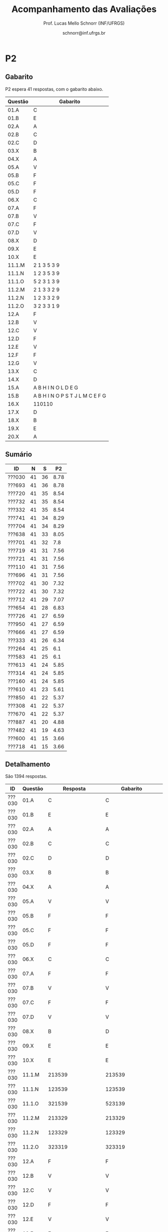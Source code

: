 # -*- coding: utf-8 -*-
# -*- mode: org -*-

#+Title: Acompanhamento das Avaliações
#+Author: Prof. Lucas Mello Schnorr (INF/UFRGS)
#+Date: schnorr@inf.ufrgs.br

#+LATEX_CLASS: article
#+LATEX_CLASS_OPTIONS: [10pt, a4paper]
#+LATEX_HEADER: \usepackage{color}
#+LATEX_HEADER: \usepackage[utf8]{inputenc}
#+LATEX_HEADER: \usepackage[T1]{fontenc}
#+LATEX_HEADER: \usepackage[margin=1cm]{geometry}

#+OPTIONS: toc:nil
#+STARTUP: overview indent
#+TAGS: Lucas(L) noexport(n) deprecated(d)
#+EXPORT_SELECT_TAGS: export
#+EXPORT_EXCLUDE_TAGS: noexport

* P2
** Gabarito

P2 espera 41 respostas, com o gabarito abaixo.

| Questão | Gabarito                        |
|---------+---------------------------------|
| 01.A    | C                               |
| 01.B    | E                               |
| 02.A    | A                               |
| 02.B    | C                               |
| 02.C    | D                               |
| 03.X    | B                               |
| 04.X    | A                               |
| 05.A    | V                               |
| 05.B    | F                               |
| 05.C    | F                               |
| 05.D    | F                               |
| 06.X    | C                               |
| 07.A    | F                               |
| 07.B    | V                               |
| 07.C    | F                               |
| 07.D    | V                               |
| 08.X    | D                               |
| 09.X    | E                               |
| 10.X    | E                               |
| 11.1.M  | 2 1 3 5 3 9                     |
| 11.1.N  | 1 2 3 5 3 9                     |
| 11.1.O  | 5 2 3 1 3 9                     |
| 11.2.M  | 2 1 3 3 2 9                     |
| 11.2.N  | 1 2 3 3 2 9                     |
| 11.2.O  | 3 2 3 3 1 9                     |
| 12.A    | F                               |
| 12.B    | V                               |
| 12.C    | V                               |
| 12.D    | F                               |
| 12.E    | V                               |
| 12.F    | F                               |
| 12.G    | V                               |
| 13.X    | C                               |
| 14.X    | D                               |
| 15.A    | A B H I N O L D E G             |
| 15.B    | A B H I N O P S T J L M C E F G |
| 16.X    | 110110                          |
| 17.X    | D                               |
| 18.X    | B                               |
| 19.X    | E                               |
| 20.X    | A                               |
** Sumário

| ID     |  N |  S |   P2 |
|--------+----+----+------|
| ???030 | 41 | 36 | 8.78 |
| ???693 | 41 | 36 | 8.78 |
| ???720 | 41 | 35 | 8.54 |
| ???732 | 41 | 35 | 8.54 |
| ???332 | 41 | 35 | 8.54 |
| ???741 | 41 | 34 | 8.29 |
| ???704 | 41 | 34 | 8.29 |
| ???638 | 41 | 33 | 8.05 |
| ???701 | 41 | 32 |  7.8 |
| ???719 | 41 | 31 | 7.56 |
| ???721 | 41 | 31 | 7.56 |
| ???110 | 41 | 31 | 7.56 |
| ???696 | 41 | 31 | 7.56 |
| ???702 | 41 | 30 | 7.32 |
| ???722 | 41 | 30 | 7.32 |
| ???712 | 41 | 29 | 7.07 |
| ???654 | 41 | 28 | 6.83 |
| ???726 | 41 | 27 | 6.59 |
| ???950 | 41 | 27 | 6.59 |
| ???666 | 41 | 27 | 6.59 |
| ???333 | 41 | 26 | 6.34 |
| ???264 | 41 | 25 |  6.1 |
| ???583 | 41 | 25 |  6.1 |
| ???613 | 41 | 24 | 5.85 |
| ???314 | 41 | 24 | 5.85 |
| ???160 | 41 | 24 | 5.85 |
| ???610 | 41 | 23 | 5.61 |
| ???850 | 41 | 22 | 5.37 |
| ???308 | 41 | 22 | 5.37 |
| ???670 | 41 | 22 | 5.37 |
| ???887 | 41 | 20 | 4.88 |
| ???482 | 41 | 19 | 4.63 |
| ???600 | 41 | 15 | 3.66 |
| ???718 | 41 | 15 | 3.66 |

** Detalhamento

São 1394 respostas.

| ID     | Questão | Resposta         | Gabarito         | Correta |
|--------+---------+------------------+------------------+---------|
| ???030 | 01.A    | C                | C                | TRUE    |
| ???030 | 01.B    | E                | E                | TRUE    |
| ???030 | 02.A    | A                | A                | TRUE    |
| ???030 | 02.B    | C                | C                | TRUE    |
| ???030 | 02.C    | D                | D                | TRUE    |
| ???030 | 03.X    | B                | B                | TRUE    |
| ???030 | 04.X    | A                | A                | TRUE    |
| ???030 | 05.A    | V                | V                | TRUE    |
| ???030 | 05.B    | F                | F                | TRUE    |
| ???030 | 05.C    | F                | F                | TRUE    |
| ???030 | 05.D    | F                | F                | TRUE    |
| ???030 | 06.X    | C                | C                | TRUE    |
| ???030 | 07.A    | F                | F                | TRUE    |
| ???030 | 07.B    | V                | V                | TRUE    |
| ???030 | 07.C    | F                | F                | TRUE    |
| ???030 | 07.D    | V                | V                | TRUE    |
| ???030 | 08.X    | B                | D                | FALSE   |
| ???030 | 09.X    | E                | E                | TRUE    |
| ???030 | 10.X    | E                | E                | TRUE    |
| ???030 | 11.1.M  | 213539           | 213539           | TRUE    |
| ???030 | 11.1.N  | 123539           | 123539           | TRUE    |
| ???030 | 11.1.O  | 321539           | 523139           | FALSE   |
| ???030 | 11.2.M  | 213329           | 213329           | TRUE    |
| ???030 | 11.2.N  | 123329           | 123329           | TRUE    |
| ???030 | 11.2.O  | 323319           | 323319           | TRUE    |
| ???030 | 12.A    | F                | F                | TRUE    |
| ???030 | 12.B    | V                | V                | TRUE    |
| ???030 | 12.C    | V                | V                | TRUE    |
| ???030 | 12.D    | F                | F                | TRUE    |
| ???030 | 12.E    | V                | V                | TRUE    |
| ???030 | 12.F    | F                | F                | TRUE    |
| ???030 | 12.G    | V                | V                | TRUE    |
| ???030 | 13.X    | C                | C                | TRUE    |
| ???030 | 14.X    | D                | D                | TRUE    |
| ???030 | 15.A    | ABHINOLDEG       | ABHINOLDEG       | TRUE    |
| ???030 | 15.B    | ABHINOPSTJLMCEFG | ABHINOPSTJLMCEFG | TRUE    |
| ???030 | 16.X    | 100110           | 110110           | FALSE   |
| ???030 | 17.X    | D                | D                | TRUE    |
| ???030 | 18.X    | B                | B                | TRUE    |
| ???030 | 19.X    | D                | E                | FALSE   |
| ???030 | 20.X    | B                | A                | FALSE   |
| ???110 | 01.A    | E                | C                | FALSE   |
| ???110 | 01.B    | E                | E                | TRUE    |
| ???110 | 02.A    | B                | A                | FALSE   |
| ???110 | 02.B    | D                | C                | FALSE   |
| ???110 | 02.C    | D                | D                | TRUE    |
| ???110 | 03.X    | B                | B                | TRUE    |
| ???110 | 04.X    | A                | A                | TRUE    |
| ???110 | 05.A    | V                | V                | TRUE    |
| ???110 | 05.B    | V                | F                | FALSE   |
| ???110 | 05.C    | F                | F                | TRUE    |
| ???110 | 05.D    | F                | F                | TRUE    |
| ???110 | 06.X    | C                | C                | TRUE    |
| ???110 | 07.A    | F                | F                | TRUE    |
| ???110 | 07.B    | V                | V                | TRUE    |
| ???110 | 07.C    | F                | F                | TRUE    |
| ???110 | 07.D    | V                | V                | TRUE    |
| ???110 | 08.X    | E                | D                | FALSE   |
| ???110 | 09.X    | E                | E                | TRUE    |
| ???110 | 10.X    | C                | E                | FALSE   |
| ???110 | 11.1.M  | 213539           | 213539           | TRUE    |
| ???110 | 11.1.N  | 123539           | 123539           | TRUE    |
| ???110 | 11.1.O  | 321539           | 523139           | FALSE   |
| ???110 | 11.2.M  | 213329           | 213329           | TRUE    |
| ???110 | 11.2.N  | 123329           | 123329           | TRUE    |
| ???110 | 11.2.O  | 323319           | 323319           | TRUE    |
| ???110 | 12.A    | F                | F                | TRUE    |
| ???110 | 12.B    | V                | V                | TRUE    |
| ???110 | 12.C    | V                | V                | TRUE    |
| ???110 | 12.D    | F                | F                | TRUE    |
| ???110 | 12.E    | V                | V                | TRUE    |
| ???110 | 12.F    | F                | F                | TRUE    |
| ???110 | 12.G    | V                | V                | TRUE    |
| ???110 | 13.X    | C                | C                | TRUE    |
| ???110 | 14.X    | E                | D                | FALSE   |
| ???110 | 15.A    | ABHINOLDEG       | ABHINOLDEG       | TRUE    |
| ???110 | 15.B    | ABHINOPSTJLMCEFG | ABHINOPSTJLMCEFG | TRUE    |
| ???110 | 16.X    | 110110           | 110110           | TRUE    |
| ???110 | 17.X    | E                | D                | FALSE   |
| ???110 | 18.X    | D                | B                | FALSE   |
| ???110 | 19.X    | E                | E                | TRUE    |
| ???110 | 20.X    | A                | A                | TRUE    |
| ???160 | 01.A    | C                | C                | TRUE    |
| ???160 | 01.B    | C                | E                | FALSE   |
| ???160 | 02.A    | E                | A                | FALSE   |
| ???160 | 02.B    | E                | C                | FALSE   |
| ???160 | 02.C    | D                | D                | TRUE    |
| ???160 | 03.X    | B                | B                | TRUE    |
| ???160 | 04.X    | B                | A                | FALSE   |
| ???160 | 05.A    | V                | V                | TRUE    |
| ???160 | 05.B    | F                | F                | TRUE    |
| ???160 | 05.C    | V                | F                | FALSE   |
| ???160 | 05.D    | F                | F                | TRUE    |
| ???160 | 06.X    | C                | C                | TRUE    |
| ???160 | 07.A    | V                | F                | FALSE   |
| ???160 | 07.B    | V                | V                | TRUE    |
| ???160 | 07.C    | F                | F                | TRUE    |
| ???160 | 07.D    | V                | V                | TRUE    |
| ???160 | 08.X    | E                | D                | FALSE   |
| ???160 | 09.X    | E                | E                | TRUE    |
| ???160 | 10.X    | C                | E                | FALSE   |
| ???160 | 11.1.M  | 213539           | 213539           | TRUE    |
| ???160 | 11.1.N  | 123539           | 123539           | TRUE    |
| ???160 | 11.1.O  | 321539           | 523139           | FALSE   |
| ???160 | 11.2.M  | 213539           | 213329           | FALSE   |
| ???160 | 11.2.N  | 123539           | 123329           | FALSE   |
| ???160 | 11.2.O  | 321539           | 323319           | FALSE   |
| ???160 | 12.A    | F                | F                | TRUE    |
| ???160 | 12.B    | V                | V                | TRUE    |
| ???160 | 12.C    | V                | V                | TRUE    |
| ???160 | 12.D    | F                | F                | TRUE    |
| ???160 | 12.E    | V                | V                | TRUE    |
| ???160 | 12.F    | F                | F                | TRUE    |
| ???160 | 12.G    | V                | V                | TRUE    |
| ???160 | 13.X    | C                | C                | TRUE    |
| ???160 | 14.X    | B                | D                | FALSE   |
| ???160 | 15.A    | ABHINODPTJLMEG   | ABHINOLDEG       | FALSE   |
| ???160 | 15.B    | ABHINOPSTJLMCEFG | ABHINOPSTJLMCEFG | TRUE    |
| ???160 | 16.X    | 10110            | 110110           | FALSE   |
| ???160 | 17.X    | D                | D                | TRUE    |
| ???160 | 18.X    | C                | B                | FALSE   |
| ???160 | 19.X    | E                | E                | TRUE    |
| ???160 | 20.X    | B                | A                | FALSE   |
| ???264 | 01.A    | C                | C                | TRUE    |
| ???264 | 01.B    | C                | E                | FALSE   |
| ???264 | 02.A    | A                | A                | TRUE    |
| ???264 | 02.B    | C                | C                | TRUE    |
| ???264 | 02.C    | D                | D                | TRUE    |
| ???264 | 03.X    | B                | B                | TRUE    |
| ???264 | 04.X    | D                | A                | FALSE   |
| ???264 | 05.A    | V                | V                | TRUE    |
| ???264 | 05.B    | F                | F                | TRUE    |
| ???264 | 05.C    | F                | F                | TRUE    |
| ???264 | 05.D    | F                | F                | TRUE    |
| ???264 | 06.X    | C                | C                | TRUE    |
| ???264 | 07.A    | F                | F                | TRUE    |
| ???264 | 07.B    | V                | V                | TRUE    |
| ???264 | 07.C    | F                | F                | TRUE    |
| ???264 | 07.D    | V                | V                | TRUE    |
| ???264 | 08.X    | B                | D                | FALSE   |
| ???264 | 09.X    | D                | E                | FALSE   |
| ???264 | 10.X    | C                | E                | FALSE   |
| ???264 | 11.1.M  | 213329           | 213539           | FALSE   |
| ???264 | 11.1.N  | 123329           | 123539           | FALSE   |
| ???264 | 11.1.O  | 323539           | 523139           | FALSE   |
| ???264 | 11.2.M  | 313539           | 213329           | FALSE   |
| ???264 | 11.2.N  | 133539           | 123329           | FALSE   |
| ???264 | 11.2.O  | 331539           | 323319           | FALSE   |
| ???264 | 12.A    | V                | F                | FALSE   |
| ???264 | 12.B    | V                | V                | TRUE    |
| ???264 | 12.C    | V                | V                | TRUE    |
| ???264 | 12.D    | F                | F                | TRUE    |
| ???264 | 12.E    | V                | V                | TRUE    |
| ???264 | 12.F    | F                | F                | TRUE    |
| ???264 | 12.G    | V                | V                | TRUE    |
| ???264 | 13.X    | C                | C                | TRUE    |
| ???264 | 14.X    | D                | D                | TRUE    |
| ???264 | 15.A    | ABHINODEG        | ABHINOLDEG       | FALSE   |
| ???264 | 15.B    | ABHINOPSTJLMCEFG | ABHINOPSTJLMCEFG | TRUE    |
| ???264 | 16.X    | 110110           | 110110           | TRUE    |
| ???264 | 17.X    | D                | D                | TRUE    |
| ???264 | 18.X    | E                | B                | FALSE   |
| ???264 | 19.X    | C                | E                | FALSE   |
| ???264 | 20.X    | C                | A                | FALSE   |
| ???308 | 01.A    | C                | C                | TRUE    |
| ???308 | 01.B    | B                | E                | FALSE   |
| ???308 | 02.A    | A                | A                | TRUE    |
| ???308 | 02.B    | C                | C                | TRUE    |
| ???308 | 02.C    | D                | D                | TRUE    |
| ???308 | 03.X    | B                | B                | TRUE    |
| ???308 | 04.X    | A                | A                | TRUE    |
| ???308 | 05.A    | V                | V                | TRUE    |
| ???308 | 05.B    | F                | F                | TRUE    |
| ???308 | 05.C    | F                | F                | TRUE    |
| ???308 | 05.D    | F                | F                | TRUE    |
| ???308 | 06.X    | C                | C                | TRUE    |
| ???308 | 07.A    | F                | F                | TRUE    |
| ???308 | 07.B    | V                | V                | TRUE    |
| ???308 | 07.C    | F                | F                | TRUE    |
| ???308 | 07.D    | V                | V                | TRUE    |
| ???308 | 08.X    | E                | D                | FALSE   |
| ???308 | 09.X    | E                | E                | TRUE    |
| ???308 | 10.X    | C                | E                | FALSE   |
| ???308 | 11.1.M  | 213539           | 213539           | TRUE    |
| ???308 | 11.1.N  | 123539           | 123539           | TRUE    |
| ???308 | 11.1.O  | 321539           | 523139           | FALSE   |
| ???308 | 11.2.M  | 213539           | 213329           | FALSE   |
| ???308 | 11.2.N  | 123539           | 123329           | FALSE   |
| ???308 | 11.2.O  | 323539           | 323319           | FALSE   |
| ???308 | 12.A    | F                | F                | TRUE    |
| ???308 | 12.B    | V                | V                | TRUE    |
| ???308 | 12.C    | F                | V                | FALSE   |
| ???308 | 12.D    | V                | F                | FALSE   |
| ???308 | 12.E    | F                | V                | FALSE   |
| ???308 | 12.F    | V                | F                | FALSE   |
| ???308 | 12.G    | F                | V                | FALSE   |
| ???308 | 13.X    | C                | C                | TRUE    |
| ???308 | 14.X    | VFVFF            | D                | FALSE   |
| ???308 | 15.A    |                  | ABHINOLDEG       | FALSE   |
| ???308 | 15.B    |                  | ABHINOPSTJLMCEFG | FALSE   |
| ???308 | 16.X    | 1000             | 110110           | FALSE   |
| ???308 | 17.X    | A                | D                | FALSE   |
| ???308 | 18.X    | A                | B                | FALSE   |
| ???308 | 19.X    | E                | E                | TRUE    |
| ???308 | 20.X    | B                | A                | FALSE   |
| ???314 | 01.A    | C                | C                | TRUE    |
| ???314 | 01.B    | E                | E                | TRUE    |
| ???314 | 02.A    | A                | A                | TRUE    |
| ???314 | 02.B    | C                | C                | TRUE    |
| ???314 | 02.C    | D                | D                | TRUE    |
| ???314 | 03.X    | B                | B                | TRUE    |
| ???314 | 04.X    | C                | A                | FALSE   |
| ???314 | 05.A    | V                | V                | TRUE    |
| ???314 | 05.B    | V                | F                | FALSE   |
| ???314 | 05.C    | F                | F                | TRUE    |
| ???314 | 05.D    | V                | F                | FALSE   |
| ???314 | 06.X    | C                | C                | TRUE    |
| ???314 | 07.A    | F                | F                | TRUE    |
| ???314 | 07.B    | V                | V                | TRUE    |
| ???314 | 07.C    | F                | F                | TRUE    |
| ???314 | 07.D    | V                | V                | TRUE    |
| ???314 | 08.X    | A                | D                | FALSE   |
| ???314 | 09.X    | D                | E                | FALSE   |
| ???314 | 10.X    | C                | E                | FALSE   |
| ???314 | 11.1.M  | 213539           | 213539           | TRUE    |
| ???314 | 11.1.N  | 123539           | 123539           | TRUE    |
| ???314 | 11.1.O  | 321539           | 523139           | FALSE   |
| ???314 | 11.2.M  | 213329           | 213329           | TRUE    |
| ???314 | 11.2.N  | 123329           | 123329           | TRUE    |
| ???314 | 11.2.O  | 323319           | 323319           | TRUE    |
| ???314 | 12.A    |                  | F                | FALSE   |
| ???314 | 12.B    |                  | V                | FALSE   |
| ???314 | 12.C    |                  | V                | FALSE   |
| ???314 | 12.D    |                  | F                | FALSE   |
| ???314 | 12.E    |                  | V                | FALSE   |
| ???314 | 12.F    |                  | F                | FALSE   |
| ???314 | 12.G    |                  | V                | FALSE   |
| ???314 | 13.X    | C                | C                | TRUE    |
| ???314 | 14.X    | D                | D                | TRUE    |
| ???314 | 15.A    | ABHINOLDEG       | ABHINOLDEG       | TRUE    |
| ???314 | 15.B    | ABHINOPSTJLMCEG  | ABHINOPSTJLMCEFG | FALSE   |
| ???314 | 16.X    | 110110           | 110110           | TRUE    |
| ???314 | 17.X    | B                | D                | FALSE   |
| ???314 | 18.X    | B                | B                | TRUE    |
| ???314 | 19.X    | E                | E                | TRUE    |
| ???314 | 20.X    | B                | A                | FALSE   |
| ???332 | 01.A    | C                | C                | TRUE    |
| ???332 | 01.B    | C                | E                | FALSE   |
| ???332 | 02.A    | A                | A                | TRUE    |
| ???332 | 02.B    | C                | C                | TRUE    |
| ???332 | 02.C    | D                | D                | TRUE    |
| ???332 | 03.X    | B                | B                | TRUE    |
| ???332 | 04.X    | A                | A                | TRUE    |
| ???332 | 05.A    | V                | V                | TRUE    |
| ???332 | 05.B    | F                | F                | TRUE    |
| ???332 | 05.C    | F                | F                | TRUE    |
| ???332 | 05.D    | F                | F                | TRUE    |
| ???332 | 06.X    | C                | C                | TRUE    |
| ???332 | 07.A    | F                | F                | TRUE    |
| ???332 | 07.B    | V                | V                | TRUE    |
| ???332 | 07.C    | F                | F                | TRUE    |
| ???332 | 07.D    | V                | V                | TRUE    |
| ???332 | 08.X    | A                | D                | FALSE   |
| ???332 | 09.X    | E                | E                | TRUE    |
| ???332 | 10.X    | A                | E                | FALSE   |
| ???332 | 11.1.M  | 213539           | 213539           | TRUE    |
| ???332 | 11.1.N  | 123539           | 123539           | TRUE    |
| ???332 | 11.1.O  | 321539           | 523139           | FALSE   |
| ???332 | 11.2.M  | 213329           | 213329           | TRUE    |
| ???332 | 11.2.N  | 123329           | 123329           | TRUE    |
| ???332 | 11.2.O  | 323319           | 323319           | TRUE    |
| ???332 | 12.A    | F                | F                | TRUE    |
| ???332 | 12.B    | V                | V                | TRUE    |
| ???332 | 12.C    | V                | V                | TRUE    |
| ???332 | 12.D    | F                | F                | TRUE    |
| ???332 | 12.E    | V                | V                | TRUE    |
| ???332 | 12.F    | F                | F                | TRUE    |
| ???332 | 12.G    | V                | V                | TRUE    |
| ???332 | 13.X    | C                | C                | TRUE    |
| ???332 | 14.X    | D                | D                | TRUE    |
| ???332 | 15.A    | ABHINODEG        | ABHINOLDEG       | FALSE   |
| ???332 | 15.B    | ABHINOPSTJLMCEFG | ABHINOPSTJLMCEFG | TRUE    |
| ???332 | 16.X    | 110110           | 110110           | TRUE    |
| ???332 | 17.X    | D                | D                | TRUE    |
| ???332 | 18.X    | B                | B                | TRUE    |
| ???332 | 19.X    | E                | E                | TRUE    |
| ???332 | 20.X    | C                | A                | FALSE   |
| ???333 | 01.A    | C                | C                | TRUE    |
| ???333 | 01.B    | B                | E                | FALSE   |
| ???333 | 02.A    | A                | A                | TRUE    |
| ???333 | 02.B    | C                | C                | TRUE    |
| ???333 | 02.C    | D                | D                | TRUE    |
| ???333 | 03.X    | B                | B                | TRUE    |
| ???333 | 04.X    | A                | A                | TRUE    |
| ???333 | 05.A    | V                | V                | TRUE    |
| ???333 | 05.B    | F                | F                | TRUE    |
| ???333 | 05.C    | F                | F                | TRUE    |
| ???333 | 05.D    | V                | F                | FALSE   |
| ???333 | 06.X    | C                | C                | TRUE    |
| ???333 | 07.A    | F                | F                | TRUE    |
| ???333 | 07.B    | V                | V                | TRUE    |
| ???333 | 07.C    | V                | F                | FALSE   |
| ???333 | 07.D    | V                | V                | TRUE    |
| ???333 | 08.X    | D                | D                | TRUE    |
| ???333 | 09.X    | B                | E                | FALSE   |
| ???333 | 10.X    | E                | E                | TRUE    |
| ???333 | 11.1.M  | 513329           | 213539           | FALSE   |
| ???333 | 11.1.N  | 153329           | 123539           | FALSE   |
| ???333 | 11.1.O  | 513329           | 523139           | FALSE   |
| ???333 | 11.2.M  | 913523           | 213329           | FALSE   |
| ???333 | 11.2.N  | 193523           | 123329           | FALSE   |
| ???333 | 11.2.O  | 391523           | 323319           | FALSE   |
| ???333 | 12.A    | F                | F                | TRUE    |
| ???333 | 12.B    | V                | V                | TRUE    |
| ???333 | 12.C    | V                | V                | TRUE    |
| ???333 | 12.D    | F                | F                | TRUE    |
| ???333 | 12.E    | V                | V                | TRUE    |
| ???333 | 12.F    | F                | F                | TRUE    |
| ???333 | 12.G    | V                | V                | TRUE    |
| ???333 | 13.X    | C                | C                | TRUE    |
| ???333 | 14.X    | D                | D                | TRUE    |
| ???333 | 15.A    | ABHINOSLDEG      | ABHINOLDEG       | FALSE   |
| ???333 | 15.B    | ABHINOPSTJLMCEFG | ABHINOPSTJLMCEFG | TRUE    |
| ???333 | 16.X    | 101010           | 110110           | FALSE   |
| ???333 | 17.X    | D                | D                | TRUE    |
| ???333 | 18.X    | D                | B                | FALSE   |
| ???333 | 19.X    | B                | E                | FALSE   |
| ???333 | 20.X    | C                | A                | FALSE   |
| ???482 | 01.A    | C                | C                | TRUE    |
| ???482 | 01.B    | A                | E                | FALSE   |
| ???482 | 02.A    | A                | A                | TRUE    |
| ???482 | 02.B    | D                | C                | FALSE   |
| ???482 | 02.C    | D                | D                | TRUE    |
| ???482 | 03.X    | B                | B                | TRUE    |
| ???482 | 04.X    | A                | A                | TRUE    |
| ???482 | 05.A    | V                | V                | TRUE    |
| ???482 | 05.B    | V                | F                | FALSE   |
| ???482 | 05.C    |                  | F                | FALSE   |
| ???482 | 05.D    |                  | F                | FALSE   |
| ???482 | 06.X    | C                | C                | TRUE    |
| ???482 | 07.A    | V                | F                | FALSE   |
| ???482 | 07.B    | V                | V                | TRUE    |
| ???482 | 07.C    | F                | F                | TRUE    |
| ???482 | 07.D    | V                | V                | TRUE    |
| ???482 | 08.X    | E                | D                | FALSE   |
| ???482 | 09.X    | D                | E                | FALSE   |
| ???482 | 10.X    | C                | E                | FALSE   |
| ???482 | 11.1.M  | 513329           | 213539           | FALSE   |
| ???482 | 11.1.N  | 153329           | 123539           | FALSE   |
| ???482 | 11.1.O  | 351329           | 523139           | FALSE   |
| ???482 | 11.2.M  | 913525           | 213329           | FALSE   |
| ???482 | 11.2.N  | 193525           | 123329           | FALSE   |
| ???482 | 11.2.O  | 393515           | 323319           | FALSE   |
| ???482 | 12.A    | V                | F                | FALSE   |
| ???482 | 12.B    | V                | V                | TRUE    |
| ???482 | 12.C    | V                | V                | TRUE    |
| ???482 | 12.D    | F                | F                | TRUE    |
| ???482 | 12.E    | V                | V                | TRUE    |
| ???482 | 12.F    | F                | F                | TRUE    |
| ???482 | 12.G    | V                | V                | TRUE    |
| ???482 | 13.X    | C                | C                | TRUE    |
| ???482 | 14.X    | VFVFV            | D                | FALSE   |
| ???482 | 15.A    | ABHINOTLMDEG     | ABHINOLDEG       | FALSE   |
| ???482 | 15.B    | ABHINOPSTJLMCEFG | ABHINOPSTJLMCEFG | TRUE    |
| ???482 | 16.X    | 11000            | 110110           | FALSE   |
| ???482 | 17.X    | A                | D                | FALSE   |
| ???482 | 18.X    | A                | B                | FALSE   |
| ???482 | 19.X    | E                | E                | TRUE    |
| ???482 | 20.X    | B                | A                | FALSE   |
| ???583 | 01.A    | C                | C                | TRUE    |
| ???583 | 01.B    | C                | E                | FALSE   |
| ???583 | 02.A    | B                | A                | FALSE   |
| ???583 | 02.B    | D                | C                | FALSE   |
| ???583 | 02.C    | B                | D                | FALSE   |
| ???583 | 03.X    | B                | B                | TRUE    |
| ???583 | 04.X    | A                | A                | TRUE    |
| ???583 | 05.A    | V                | V                | TRUE    |
| ???583 | 05.B    | F                | F                | TRUE    |
| ???583 | 05.C    | F                | F                | TRUE    |
| ???583 | 05.D    | V                | F                | FALSE   |
| ???583 | 06.X    | C                | C                | TRUE    |
| ???583 | 07.A    | F                | F                | TRUE    |
| ???583 | 07.B    | V                | V                | TRUE    |
| ???583 | 07.C    | F                | F                | TRUE    |
| ???583 | 07.D    | V                | V                | TRUE    |
| ???583 | 08.X    | E                | D                | FALSE   |
| ???583 | 09.X    | E                | E                | TRUE    |
| ???583 | 10.X    | A                | E                | FALSE   |
| ???583 | 11.1.M  | 213539           | 213539           | TRUE    |
| ???583 | 11.1.N  | 123539           | 123539           | TRUE    |
| ???583 | 11.1.O  | 321539           | 523139           | FALSE   |
| ???583 | 11.2.M  | 213339           | 213329           | FALSE   |
| ???583 | 11.2.N  | 112339           | 123329           | FALSE   |
| ???583 | 11.2.O  | 212139           | 323319           | FALSE   |
| ???583 | 12.A    | F                | F                | TRUE    |
| ???583 | 12.B    | V                | V                | TRUE    |
| ???583 | 12.C    | V                | V                | TRUE    |
| ???583 | 12.D    | F                | F                | TRUE    |
| ???583 | 12.E    | V                | V                | TRUE    |
| ???583 | 12.F    | F                | F                | TRUE    |
| ???583 | 12.G    | V                | V                | TRUE    |
| ???583 | 13.X    | C                | C                | TRUE    |
| ???583 | 14.X    | VFVFF            | D                | FALSE   |
| ???583 | 15.A    | ABHINOLDEG       | ABHINOLDEG       | TRUE    |
| ???583 | 15.B    | ABHINOPSTJMCFG   | ABHINOPSTJLMCEFG | FALSE   |
| ???583 | 16.X    | 1                | 110110           | FALSE   |
| ???583 | 17.X    | D                | D                | TRUE    |
| ???583 | 18.X    | D                | B                | FALSE   |
| ???583 | 19.X    | E                | E                | TRUE    |
| ???583 | 20.X    | B                | A                | FALSE   |
| ???600 | 01.A    | C                | C                | TRUE    |
| ???600 | 01.B    | C                | E                | FALSE   |
| ???600 | 02.A    | A                | A                | TRUE    |
| ???600 | 02.B    | C                | C                | TRUE    |
| ???600 | 02.C    | D                | D                | TRUE    |
| ???600 | 03.X    | B                | B                | TRUE    |
| ???600 | 04.X    | E                | A                | FALSE   |
| ???600 | 05.A    | V                | V                | TRUE    |
| ???600 | 05.B    | V                | F                | FALSE   |
| ???600 | 05.C    | V                | F                | FALSE   |
| ???600 | 05.D    | F                | F                | TRUE    |
| ???600 | 06.X    | C                | C                | TRUE    |
| ???600 | 07.A    | V                | F                | FALSE   |
| ???600 | 07.B    | V                | V                | TRUE    |
| ???600 | 07.C    | F                | F                | TRUE    |
| ???600 | 07.D    | V                | V                | TRUE    |
| ???600 | 08.X    | C                | D                | FALSE   |
| ???600 | 09.X    | E                | E                | TRUE    |
| ???600 | 10.X    | E                | E                | TRUE    |
| ???600 | 11.1.M  | 313539           | 213539           | FALSE   |
| ???600 | 11.1.N  | 133539           | 123539           | FALSE   |
| ???600 | 11.1.O  | 131539           | 523139           | FALSE   |
| ???600 | 11.2.M  |                  | 213329           | FALSE   |
| ???600 | 11.2.N  |                  | 123329           | FALSE   |
| ???600 | 11.2.O  |                  | 323319           | FALSE   |
| ???600 | 12.A    | V                | F                | FALSE   |
| ???600 | 12.B    | F                | V                | FALSE   |
| ???600 | 12.C    | F                | V                | FALSE   |
| ???600 | 12.D    | V                | F                | FALSE   |
| ???600 | 12.E    | F                | V                | FALSE   |
| ???600 | 12.F    | V                | F                | FALSE   |
| ???600 | 12.G    | F                | V                | FALSE   |
| ???600 | 13.X    | C                | C                | TRUE    |
| ???600 | 14.X    | VFVVF            | D                | FALSE   |
| ???600 | 15.A    | ABHINOSTJLMCEG   | ABHINOLDEG       | FALSE   |
| ???600 | 15.B    | ABHINOPTJLMCEG   | ABHINOPSTJLMCEFG | FALSE   |
| ???600 | 16.X    | 110010           | 110110           | FALSE   |
| ???600 | 17.X    | C                | D                | FALSE   |
| ???600 | 18.X    | A                | B                | FALSE   |
| ???600 | 19.X    | E                | E                | TRUE    |
| ???600 | 20.X    | C                | A                | FALSE   |
| ???610 | 01.A    | C                | C                | TRUE    |
| ???610 | 01.B    | E                | E                | TRUE    |
| ???610 | 02.A    | A                | A                | TRUE    |
| ???610 | 02.B    | C                | C                | TRUE    |
| ???610 | 02.C    | D                | D                | TRUE    |
| ???610 | 03.X    | B                | B                | TRUE    |
| ???610 | 04.X    | A                | A                | TRUE    |
| ???610 | 05.A    | V                | V                | TRUE    |
| ???610 | 05.B    | F                | F                | TRUE    |
| ???610 | 05.C    | F                | F                | TRUE    |
| ???610 | 05.D    | V                | F                | FALSE   |
| ???610 | 06.X    | C                | C                | TRUE    |
| ???610 | 07.A    | V                | F                | FALSE   |
| ???610 | 07.B    | V                | V                | TRUE    |
| ???610 | 07.C    | F                | F                | TRUE    |
| ???610 | 07.D    | F                | V                | FALSE   |
| ???610 | 08.X    | A                | D                | FALSE   |
| ???610 | 09.X    | E                | E                | TRUE    |
| ???610 | 10.X    | A                | E                | FALSE   |
| ???610 | 11.1.M  | 213539           | 213539           | TRUE    |
| ???610 | 11.1.N  | 223539           | 123539           | FALSE   |
| ???610 | 11.1.O  | 523239           | 523139           | FALSE   |
| ???610 | 11.2.M  | 213539           | 213329           | FALSE   |
| ???610 | 11.2.N  | 223539           | 123329           | FALSE   |
| ???610 | 11.2.O  | 523239           | 323319           | FALSE   |
| ???610 | 12.A    | V                | F                | FALSE   |
| ???610 | 12.B    | F                | V                | FALSE   |
| ???610 | 12.C    | F                | V                | FALSE   |
| ???610 | 12.D    | F                | F                | TRUE    |
| ???610 | 12.E    | F                | V                | FALSE   |
| ???610 | 12.F    | F                | F                | TRUE    |
| ???610 | 12.G    | F                | V                | FALSE   |
| ???610 | 13.X    | C                | C                | TRUE    |
| ???610 | 14.X    | D                | D                | TRUE    |
| ???610 | 15.A    | ABHINOLDEG       | ABHINOLDEG       | TRUE    |
| ???610 | 15.B    | ABHINOPSTJLMCEFG | ABHINOPSTJLMCEFG | TRUE    |
| ???610 | 16.X    | 10000            | 110110           | FALSE   |
| ???610 | 17.X    | D                | D                | TRUE    |
| ???610 | 18.X    | E                | B                | FALSE   |
| ???610 | 19.X    | E                | E                | TRUE    |
| ???610 | 20.X    | D                | A                | FALSE   |
| ???613 | 01.A    | B                | C                | FALSE   |
| ???613 | 01.B    | B                | E                | FALSE   |
| ???613 | 02.A    | A                | A                | TRUE    |
| ???613 | 02.B    | C                | C                | TRUE    |
| ???613 | 02.C    | D                | D                | TRUE    |
| ???613 | 03.X    | B                | B                | TRUE    |
| ???613 | 04.X    | C                | A                | FALSE   |
| ???613 | 05.A    | V                | V                | TRUE    |
| ???613 | 05.B    | F                | F                | TRUE    |
| ???613 | 05.C    | F                | F                | TRUE    |
| ???613 | 05.D    | V                | F                | FALSE   |
| ???613 | 06.X    | C                | C                | TRUE    |
| ???613 | 07.A    | F                | F                | TRUE    |
| ???613 | 07.B    | V                | V                | TRUE    |
| ???613 | 07.C    | F                | F                | TRUE    |
| ???613 | 07.D    | V                | V                | TRUE    |
| ???613 | 08.X    | A                | D                | FALSE   |
| ???613 | 09.X    | D                | E                | FALSE   |
| ???613 | 10.X    | C                | E                | FALSE   |
| ???613 | 11.1.M  | 313539           | 213539           | FALSE   |
| ???613 | 11.1.N  | 133529           | 123539           | FALSE   |
| ???613 | 11.1.O  | 131529           | 523139           | FALSE   |
| ???613 | 11.2.M  | 313539           | 213329           | FALSE   |
| ???613 | 11.2.N  | 133539           | 123329           | FALSE   |
| ???613 | 11.2.O  | 3                | 323319           | FALSE   |
| ???613 | 12.A    | F                | F                | TRUE    |
| ???613 | 12.B    | V                | V                | TRUE    |
| ???613 | 12.C    | V                | V                | TRUE    |
| ???613 | 12.D    | F                | F                | TRUE    |
| ???613 | 12.E    | V                | V                | TRUE    |
| ???613 | 12.F    | F                | F                | TRUE    |
| ???613 | 12.G    | F                | V                | FALSE   |
| ???613 | 13.X    | C                | C                | TRUE    |
| ???613 | 14.X    | D                | D                | TRUE    |
| ???613 | 15.A    | ABHINOP          | ABHINOLDEG       | FALSE   |
| ???613 | 15.B    |                  | ABHINOPSTJLMCEFG | FALSE   |
| ???613 | 16.X    | 110110           | 110110           | TRUE    |
| ???613 | 17.X    | D                | D                | TRUE    |
| ???613 | 18.X    | B                | B                | TRUE    |
| ???613 | 19.X    | E                | E                | TRUE    |
| ???613 | 20.X    | C                | A                | FALSE   |
| ???638 | 01.A    | C                | C                | TRUE    |
| ???638 | 01.B    | E                | E                | TRUE    |
| ???638 | 02.A    | A                | A                | TRUE    |
| ???638 | 02.B    | C                | C                | TRUE    |
| ???638 | 02.C    | D                | D                | TRUE    |
| ???638 | 03.X    | B                | B                | TRUE    |
| ???638 | 04.X    | C                | A                | FALSE   |
| ???638 | 05.A    | V                | V                | TRUE    |
| ???638 | 05.B    | F                | F                | TRUE    |
| ???638 | 05.C    | F                | F                | TRUE    |
| ???638 | 05.D    | F                | F                | TRUE    |
| ???638 | 06.X    | C                | C                | TRUE    |
| ???638 | 07.A    | F                | F                | TRUE    |
| ???638 | 07.B    | V                | V                | TRUE    |
| ???638 | 07.C    | F                | F                | TRUE    |
| ???638 | 07.D    | V                | V                | TRUE    |
| ???638 | 08.X    | B                | D                | FALSE   |
| ???638 | 09.X    | A                | E                | FALSE   |
| ???638 | 10.X    | E                | E                | TRUE    |
| ???638 | 11.1.M  | 213539           | 213539           | TRUE    |
| ???638 | 11.1.N  | 123539           | 123539           | TRUE    |
| ???638 | 11.1.O  | 321539           | 523139           | FALSE   |
| ???638 | 11.2.M  | 213329           | 213329           | TRUE    |
| ???638 | 11.2.N  | 112329           | 123329           | FALSE   |
| ???638 | 11.2.O  | 312319           | 323319           | FALSE   |
| ???638 | 12.A    | F                | F                | TRUE    |
| ???638 | 12.B    | V                | V                | TRUE    |
| ???638 | 12.C    | V                | V                | TRUE    |
| ???638 | 12.D    | F                | F                | TRUE    |
| ???638 | 12.E    | V                | V                | TRUE    |
| ???638 | 12.F    | F                | F                | TRUE    |
| ???638 | 12.G    | V                | V                | TRUE    |
| ???638 | 13.X    | C                | C                | TRUE    |
| ???638 | 14.X    | E                | D                | FALSE   |
| ???638 | 15.A    | ABHINOLDEG       | ABHINOLDEG       | TRUE    |
| ???638 | 15.B    | ABHINOPSTJLMCEFG | ABHINOPSTJLMCEFG | TRUE    |
| ???638 | 16.X    | 110110           | 110110           | TRUE    |
| ???638 | 17.X    | D                | D                | TRUE    |
| ???638 | 18.X    | B                | B                | TRUE    |
| ???638 | 19.X    | E                | E                | TRUE    |
| ???638 | 20.X    | B                | A                | FALSE   |
| ???654 | 01.A    | C                | C                | TRUE    |
| ???654 | 01.B    | C                | E                | FALSE   |
| ???654 | 02.A    | A                | A                | TRUE    |
| ???654 | 02.B    | C                | C                | TRUE    |
| ???654 | 02.C    | D                | D                | TRUE    |
| ???654 | 03.X    | B                | B                | TRUE    |
| ???654 | 04.X    | A                | A                | TRUE    |
| ???654 | 05.A    | V                | V                | TRUE    |
| ???654 | 05.B    | V                | F                | FALSE   |
| ???654 | 05.C    | V                | F                | FALSE   |
| ???654 | 05.D    | F                | F                | TRUE    |
| ???654 | 06.X    | C                | C                | TRUE    |
| ???654 | 07.A    | F                | F                | TRUE    |
| ???654 | 07.B    | V                | V                | TRUE    |
| ???654 | 07.C    | F                | F                | TRUE    |
| ???654 | 07.D    | V                | V                | TRUE    |
| ???654 | 08.X    | D                | D                | TRUE    |
| ???654 | 09.X    | E                | E                | TRUE    |
| ???654 | 10.X    | D                | E                | FALSE   |
| ???654 | 11.1.M  | 213539           | 213539           | TRUE    |
| ???654 | 11.1.N  | 123539           | 123539           | TRUE    |
| ???654 | 11.1.O  | 321539           | 523139           | FALSE   |
| ???654 | 11.2.M  | 213329           | 213329           | TRUE    |
| ???654 | 11.2.N  | 313229           | 123329           | FALSE   |
| ???654 | 11.2.O  | 213329           | 323319           | FALSE   |
| ???654 | 12.A    | F                | F                | TRUE    |
| ???654 | 12.B    | V                | V                | TRUE    |
| ???654 | 12.C    | F                | V                | FALSE   |
| ???654 | 12.D    | F                | F                | TRUE    |
| ???654 | 12.E    | F                | V                | FALSE   |
| ???654 | 12.F    | F                | F                | TRUE    |
| ???654 | 12.G    | F                | V                | FALSE   |
| ???654 | 13.X    | C                | C                | TRUE    |
| ???654 | 14.X    | E                | D                | FALSE   |
| ???654 | 15.A    | ABHINOLDEG       | ABHINOLDEG       | TRUE    |
| ???654 | 15.B    | ABHINOPSTJLMCEFG | ABHINOPSTJLMCEFG | TRUE    |
| ???654 | 16.X    | 110110           | 110110           | TRUE    |
| ???654 | 17.X    | E                | D                | FALSE   |
| ???654 | 18.X    | B                | B                | TRUE    |
| ???654 | 19.X    | E                | E                | TRUE    |
| ???654 | 20.X    | C                | A                | FALSE   |
| ???666 | 01.A    | E                | C                | FALSE   |
| ???666 | 01.B    | C                | E                | FALSE   |
| ???666 | 02.A    | C                | A                | FALSE   |
| ???666 | 02.B    | E                | C                | FALSE   |
| ???666 | 02.C    | E                | D                | FALSE   |
| ???666 | 03.X    | C                | B                | FALSE   |
| ???666 | 04.X    | B                | A                | FALSE   |
| ???666 | 05.A    | V                | V                | TRUE    |
| ???666 | 05.B    | F                | F                | TRUE    |
| ???666 | 05.C    | F                | F                | TRUE    |
| ???666 | 05.D    | V                | F                | FALSE   |
| ???666 | 06.X    | C                | C                | TRUE    |
| ???666 | 07.A    | F                | F                | TRUE    |
| ???666 | 07.B    | V                | V                | TRUE    |
| ???666 | 07.C    | F                | F                | TRUE    |
| ???666 | 07.D    | V                | V                | TRUE    |
| ???666 | 08.X    | B                | D                | FALSE   |
| ???666 | 09.X    | E                | E                | TRUE    |
| ???666 | 10.X    | D                | E                | FALSE   |
| ???666 | 11.1.M  | 213539           | 213539           | TRUE    |
| ???666 | 11.1.N  | 123539           | 123539           | TRUE    |
| ???666 | 11.1.O  | 321539           | 523139           | FALSE   |
| ???666 | 11.2.M  | 213329           | 213329           | TRUE    |
| ???666 | 11.2.N  | 123329           | 123329           | TRUE    |
| ???666 | 11.2.O  | 323319           | 323319           | TRUE    |
| ???666 | 12.A    | V                | F                | FALSE   |
| ???666 | 12.B    | V                | V                | TRUE    |
| ???666 | 12.C    | V                | V                | TRUE    |
| ???666 | 12.D    | F                | F                | TRUE    |
| ???666 | 12.E    | V                | V                | TRUE    |
| ???666 | 12.F    | F                | F                | TRUE    |
| ???666 | 12.G    | V                | V                | TRUE    |
| ???666 | 13.X    | C                | C                | TRUE    |
| ???666 | 14.X    | D                | D                | TRUE    |
| ???666 | 15.A    | ABHINOLDEG       | ABHINOLDEG       | TRUE    |
| ???666 | 15.B    | ABHINOPSTJLMCEFG | ABHINOPSTJLMCEFG | TRUE    |
| ???666 | 16.X    | 110110           | 110110           | TRUE    |
| ???666 | 17.X    | D                | D                | TRUE    |
| ???666 | 18.X    | A                | B                | FALSE   |
| ???666 | 19.X    | E                | E                | TRUE    |
| ???666 | 20.X    | C                | A                | FALSE   |
| ???670 | 01.A    | C                | C                | TRUE    |
| ???670 | 01.B    | C                | E                | FALSE   |
| ???670 | 02.A    | E                | A                | FALSE   |
| ???670 | 02.B    | D                | C                | FALSE   |
| ???670 | 02.C    | D                | D                | TRUE    |
| ???670 | 03.X    | B                | B                | TRUE    |
| ???670 | 04.X    | A                | A                | TRUE    |
| ???670 | 05.A    | V                | V                | TRUE    |
| ???670 | 05.B    | V                | F                | FALSE   |
| ???670 | 05.C    | F                | F                | TRUE    |
| ???670 | 05.D    | F                | F                | TRUE    |
| ???670 | 06.X    | C                | C                | TRUE    |
| ???670 | 07.A    | F                | F                | TRUE    |
| ???670 | 07.B    | V                | V                | TRUE    |
| ???670 | 07.C    | F                | F                | TRUE    |
| ???670 | 07.D    | V                | V                | TRUE    |
| ???670 | 08.X    | B                | D                | FALSE   |
| ???670 | 09.X    | E                | E                | TRUE    |
| ???670 | 10.X    | E                | E                | TRUE    |
| ???670 | 11.1.M  | 213539           | 213539           | TRUE    |
| ???670 | 11.1.N  | 123539           | 123539           | TRUE    |
| ???670 | 11.1.O  | 323519           | 523139           | FALSE   |
| ???670 | 11.2.M  | 213229           | 213329           | FALSE   |
| ???670 | 11.2.N  | 123229           | 123329           | FALSE   |
| ???670 | 11.2.O  | 323219           | 323319           | FALSE   |
| ???670 | 12.A    | F                | F                | TRUE    |
| ???670 | 12.B    | V                | V                | TRUE    |
| ???670 | 12.C    | F                | V                | FALSE   |
| ???670 | 12.D    | V                | F                | FALSE   |
| ???670 | 12.E    | F                | V                | FALSE   |
| ???670 | 12.F    | V                | F                | FALSE   |
| ???670 | 12.G    | F                | V                | FALSE   |
| ???670 | 13.X    | C                | C                | TRUE    |
| ???670 | 14.X    | C                | D                | FALSE   |
| ???670 | 15.A    | ABHINODEG        | ABHINOLDEG       | FALSE   |
| ???670 | 15.B    | ABHINOPSTJLMCFEG | ABHINOPSTJLMCEFG | FALSE   |
| ???670 | 16.X    | 10000            | 110110           | FALSE   |
| ???670 | 17.X    | D                | D                | TRUE    |
| ???670 | 18.X    | B                | B                | TRUE    |
| ???670 | 19.X    | E                | E                | TRUE    |
| ???670 | 20.X    | C                | A                | FALSE   |
| ???693 | 01.A    | C                | C                | TRUE    |
| ???693 | 01.B    | E                | E                | TRUE    |
| ???693 | 02.A    | A                | A                | TRUE    |
| ???693 | 02.B    | C                | C                | TRUE    |
| ???693 | 02.C    | D                | D                | TRUE    |
| ???693 | 03.X    | B                | B                | TRUE    |
| ???693 | 04.X    | A                | A                | TRUE    |
| ???693 | 05.A    | V                | V                | TRUE    |
| ???693 | 05.B    | F                | F                | TRUE    |
| ???693 | 05.C    | F                | F                | TRUE    |
| ???693 | 05.D    | F                | F                | TRUE    |
| ???693 | 06.X    | C                | C                | TRUE    |
| ???693 | 07.A    | F                | F                | TRUE    |
| ???693 | 07.B    | V                | V                | TRUE    |
| ???693 | 07.C    | F                | F                | TRUE    |
| ???693 | 07.D    | V                | V                | TRUE    |
| ???693 | 08.X    | E                | D                | FALSE   |
| ???693 | 09.X    | E                | E                | TRUE    |
| ???693 | 10.X    | E                | E                | TRUE    |
| ???693 | 11.1.M  | 213539           | 213539           | TRUE    |
| ???693 | 11.1.N  | 123539           | 123539           | TRUE    |
| ???693 | 11.1.O  | 321539           | 523139           | FALSE   |
| ???693 | 11.2.M  | 213339           | 213329           | FALSE   |
| ???693 | 11.2.N  | 123339           | 123329           | FALSE   |
| ???693 | 11.2.O  | 323319           | 323319           | TRUE    |
| ???693 | 12.A    | F                | F                | TRUE    |
| ???693 | 12.B    | V                | V                | TRUE    |
| ???693 | 12.C    | V                | V                | TRUE    |
| ???693 | 12.D    | F                | F                | TRUE    |
| ???693 | 12.E    | V                | V                | TRUE    |
| ???693 | 12.F    | F                | F                | TRUE    |
| ???693 | 12.G    | V                | V                | TRUE    |
| ???693 | 13.X    | C                | C                | TRUE    |
| ???693 | 14.X    | D                | D                | TRUE    |
| ???693 | 15.A    | ABHINOLDEG       | ABHINOLDEG       | TRUE    |
| ???693 | 15.B    | ABHINOPSTJLMCEFG | ABHINOPSTJLMCEFG | TRUE    |
| ???693 | 16.X    | 110110           | 110110           | TRUE    |
| ???693 | 17.X    | D                | D                | TRUE    |
| ???693 | 18.X    | B                | B                | TRUE    |
| ???693 | 19.X    | E                | E                | TRUE    |
| ???693 | 20.X    | C                | A                | FALSE   |
| ???696 | 01.A    | C                | C                | TRUE    |
| ???696 | 01.B    | C                | E                | FALSE   |
| ???696 | 02.A    | A                | A                | TRUE    |
| ???696 | 02.B    | C                | C                | TRUE    |
| ???696 | 02.C    | D                | D                | TRUE    |
| ???696 | 03.X    | B                | B                | TRUE    |
| ???696 | 04.X    | A                | A                | TRUE    |
| ???696 | 05.A    | V                | V                | TRUE    |
| ???696 | 05.B    | F                | F                | TRUE    |
| ???696 | 05.C    | F                | F                | TRUE    |
| ???696 | 05.D    | F                | F                | TRUE    |
| ???696 | 06.X    | C                | C                | TRUE    |
| ???696 | 07.A    | F                | F                | TRUE    |
| ???696 | 07.B    | V                | V                | TRUE    |
| ???696 | 07.C    | F                | F                | TRUE    |
| ???696 | 07.D    | V                | V                | TRUE    |
| ???696 | 08.X    | E                | D                | FALSE   |
| ???696 | 09.X    | E                | E                | TRUE    |
| ???696 | 10.X    | A                | E                | FALSE   |
| ???696 | 11.1.M  | 213539           | 213539           | TRUE    |
| ???696 | 11.1.N  | 213539           | 123539           | FALSE   |
| ???696 | 11.1.O  | 513239           | 523139           | FALSE   |
| ???696 | 11.2.M  | 213539           | 213329           | FALSE   |
| ???696 | 11.2.N  | 213539           | 123329           | FALSE   |
| ???696 | 11.2.O  | 513239           | 323319           | FALSE   |
| ???696 | 12.A    | F                | F                | TRUE    |
| ???696 | 12.B    | V                | V                | TRUE    |
| ???696 | 12.C    | V                | V                | TRUE    |
| ???696 | 12.D    | F                | F                | TRUE    |
| ???696 | 12.E    | V                | V                | TRUE    |
| ???696 | 12.F    | F                | F                | TRUE    |
| ???696 | 12.G    | V                | V                | TRUE    |
| ???696 | 13.X    | C                | C                | TRUE    |
| ???696 | 14.X    | D                | D                | TRUE    |
| ???696 | 15.A    | ABHINODTLMEG     | ABHINOLDEG       | FALSE   |
| ???696 | 15.B    | ABHINOPSTJLMCEFG | ABHINOPSTJLMCEFG | TRUE    |
| ???696 | 16.X    | 110110           | 110110           | TRUE    |
| ???696 | 17.X    | D                | D                | TRUE    |
| ???696 | 18.X    | B                | B                | TRUE    |
| ???696 | 19.X    | A                | E                | FALSE   |
| ???696 | 20.X    | A                | A                | TRUE    |
| ???701 | 01.A    | C                | C                | TRUE    |
| ???701 | 01.B    | C                | E                | FALSE   |
| ???701 | 02.A    | A                | A                | TRUE    |
| ???701 | 02.B    | C                | C                | TRUE    |
| ???701 | 02.C    | D                | D                | TRUE    |
| ???701 | 03.X    | B                | B                | TRUE    |
| ???701 | 04.X    | A                | A                | TRUE    |
| ???701 | 05.A    | V                | V                | TRUE    |
| ???701 | 05.B    | F                | F                | TRUE    |
| ???701 | 05.C    | F                | F                | TRUE    |
| ???701 | 05.D    | V                | F                | FALSE   |
| ???701 | 06.X    | C                | C                | TRUE    |
| ???701 | 07.A    | F                | F                | TRUE    |
| ???701 | 07.B    | V                | V                | TRUE    |
| ???701 | 07.C    | F                | F                | TRUE    |
| ???701 | 07.D    | V                | V                | TRUE    |
| ???701 | 08.X    | A                | D                | FALSE   |
| ???701 | 09.X    | D                | E                | FALSE   |
| ???701 | 10.X    | E                | E                | TRUE    |
| ???701 | 11.1.M  | 213539           | 213539           | TRUE    |
| ???701 | 11.1.N  | 123539           | 123539           | TRUE    |
| ID     | Questão | Resposta         | Gabarito         | Correta |
|--------+---------+------------------+------------------+---------|
| ???701 | 11.1.O  | 321539           | 523139           | FALSE   |
| ???701 | 11.2.M  | 213329           | 213329           | TRUE    |
| ???701 | 11.2.N  | 123539           | 123329           | FALSE   |
| ???701 | 11.2.O  | 323519           | 323319           | FALSE   |
| ???701 | 12.A    | F                | F                | TRUE    |
| ???701 | 12.B    | V                | V                | TRUE    |
| ???701 | 12.C    | V                | V                | TRUE    |
| ???701 | 12.D    | F                | F                | TRUE    |
| ???701 | 12.E    | V                | V                | TRUE    |
| ???701 | 12.F    | F                | F                | TRUE    |
| ???701 | 12.G    | V                | V                | TRUE    |
| ???701 | 13.X    | C                | C                | TRUE    |
| ???701 | 14.X    | D                | D                | TRUE    |
| ???701 | 15.A    | ABHINOLDEG       | ABHINOLDEG       | TRUE    |
| ???701 | 15.B    | ABHINOPSTJLMCEFG | ABHINOPSTJLMCEFG | TRUE    |
| ???701 | 16.X    | 110110           | 110110           | TRUE    |
| ???701 | 17.X    | D                | D                | TRUE    |
| ???701 | 18.X    | A                | B                | FALSE   |
| ???701 | 19.X    | E                | E                | TRUE    |
| ???701 | 20.X    | C                | A                | FALSE   |
| ???702 | 01.A    | E                | C                | FALSE   |
| ???702 | 01.B    | E                | E                | TRUE    |
| ???702 | 02.A    | A                | A                | TRUE    |
| ???702 | 02.B    | C                | C                | TRUE    |
| ???702 | 02.C    | D                | D                | TRUE    |
| ???702 | 03.X    | D                | B                | FALSE   |
| ???702 | 04.X    | A                | A                | TRUE    |
| ???702 | 05.A    | V                | V                | TRUE    |
| ???702 | 05.B    | V                | F                | FALSE   |
| ???702 | 05.C    | F                | F                | TRUE    |
| ???702 | 05.D    | F                | F                | TRUE    |
| ???702 | 06.X    | C                | C                | TRUE    |
| ???702 | 07.A    | F                | F                | TRUE    |
| ???702 | 07.B    | V                | V                | TRUE    |
| ???702 | 07.C    | F                | F                | TRUE    |
| ???702 | 07.D    | F                | V                | FALSE   |
| ???702 | 08.X    | B                | D                | FALSE   |
| ???702 | 09.X    | A                | E                | FALSE   |
| ???702 | 10.X    | E                | E                | TRUE    |
| ???702 | 11.1.M  | 213539           | 213539           | TRUE    |
| ???702 | 11.1.N  | 123539           | 123539           | TRUE    |
| ???702 | 11.1.O  | 321539           | 523139           | FALSE   |
| ???702 | 11.2.M  | 213329           | 213329           | TRUE    |
| ???702 | 11.2.N  | 123329           | 123329           | TRUE    |
| ???702 | 11.2.O  | 323339           | 323319           | FALSE   |
| ???702 | 12.A    | F                | F                | TRUE    |
| ???702 | 12.B    | V                | V                | TRUE    |
| ???702 | 12.C    | V                | V                | TRUE    |
| ???702 | 12.D    | F                | F                | TRUE    |
| ???702 | 12.E    | V                | V                | TRUE    |
| ???702 | 12.F    | F                | F                | TRUE    |
| ???702 | 12.G    | V                | V                | TRUE    |
| ???702 | 13.X    | C                | C                | TRUE    |
| ???702 | 14.X    | D                | D                | TRUE    |
| ???702 | 15.A    | ABHINOLDEG       | ABHINOLDEG       | TRUE    |
| ???702 | 15.B    | ABHINOPSTJLMEFG  | ABHINOPSTJLMCEFG | FALSE   |
| ???702 | 16.X    | 110110           | 110110           | TRUE    |
| ???702 | 17.X    | D                | D                | TRUE    |
| ???702 | 18.X    | A                | B                | FALSE   |
| ???702 | 19.X    | E                | E                | TRUE    |
| ???702 | 20.X    | B                | A                | FALSE   |
| ???704 | 01.A    | C                | C                | TRUE    |
| ???704 | 01.B    | C                | E                | FALSE   |
| ???704 | 02.A    | A                | A                | TRUE    |
| ???704 | 02.B    | C                | C                | TRUE    |
| ???704 | 02.C    | D                | D                | TRUE    |
| ???704 | 03.X    | B                | B                | TRUE    |
| ???704 | 04.X    | C                | A                | FALSE   |
| ???704 | 05.A    | V                | V                | TRUE    |
| ???704 | 05.B    | F                | F                | TRUE    |
| ???704 | 05.C    | F                | F                | TRUE    |
| ???704 | 05.D    | F                | F                | TRUE    |
| ???704 | 06.X    | C                | C                | TRUE    |
| ???704 | 07.A    | F                | F                | TRUE    |
| ???704 | 07.B    | V                | V                | TRUE    |
| ???704 | 07.C    | F                | F                | TRUE    |
| ???704 | 07.D    | V                | V                | TRUE    |
| ???704 | 08.X    | B                | D                | FALSE   |
| ???704 | 09.X    | E                | E                | TRUE    |
| ???704 | 10.X    | A                | E                | FALSE   |
| ???704 | 11.1.M  | 213539           | 213539           | TRUE    |
| ???704 | 11.1.N  | 123539           | 123539           | TRUE    |
| ???704 | 11.1.O  | 323139           | 523139           | FALSE   |
| ???704 | 11.2.M  | 213329           | 213329           | TRUE    |
| ???704 | 11.2.N  | 123329           | 123329           | TRUE    |
| ???704 | 11.2.O  | 323319           | 323319           | TRUE    |
| ???704 | 12.A    | F                | F                | TRUE    |
| ???704 | 12.B    | V                | V                | TRUE    |
| ???704 | 12.C    | V                | V                | TRUE    |
| ???704 | 12.D    | F                | F                | TRUE    |
| ???704 | 12.E    | V                | V                | TRUE    |
| ???704 | 12.F    | F                | F                | TRUE    |
| ???704 | 12.G    | V                | V                | TRUE    |
| ???704 | 13.X    | C                | C                | TRUE    |
| ???704 | 14.X    | D                | D                | TRUE    |
| ???704 | 15.A    | ABHINODEG        | ABHINOLDEG       | FALSE   |
| ???704 | 15.B    | ABHINOPSTJLMCEFG | ABHINOPSTJLMCEFG | TRUE    |
| ???704 | 16.X    | 110110           | 110110           | TRUE    |
| ???704 | 17.X    | D                | D                | TRUE    |
| ???704 | 18.X    | A                | B                | FALSE   |
| ???704 | 19.X    | E                | E                | TRUE    |
| ???704 | 20.X    | A                | A                | TRUE    |
| ???712 | 01.A    | C                | C                | TRUE    |
| ???712 | 01.B    | B                | E                | FALSE   |
| ???712 | 02.A    | A                | A                | TRUE    |
| ???712 | 02.B    | C                | C                | TRUE    |
| ???712 | 02.C    | D                | D                | TRUE    |
| ???712 | 03.X    | B                | B                | TRUE    |
| ???712 | 04.X    | A                | A                | TRUE    |
| ???712 | 05.A    | V                | V                | TRUE    |
| ???712 | 05.B    | V                | F                | FALSE   |
| ???712 | 05.C    | V                | F                | FALSE   |
| ???712 | 05.D    | F                | F                | TRUE    |
| ???712 | 06.X    | C                | C                | TRUE    |
| ???712 | 07.A    | F                | F                | TRUE    |
| ???712 | 07.B    | F                | V                | FALSE   |
| ???712 | 07.C    | F                | F                | TRUE    |
| ???712 | 07.D    | V                | V                | TRUE    |
| ???712 | 08.X    | A                | D                | FALSE   |
| ???712 | 09.X    | E                | E                | TRUE    |
| ???712 | 10.X    | D                | E                | FALSE   |
| ???712 | 11.1.M  | 213539           | 213539           | TRUE    |
| ???712 | 11.1.N  | 123539           | 123539           | TRUE    |
| ???712 | 11.1.O  | 321539           | 523139           | FALSE   |
| ???712 | 11.2.M  | 213329           | 213329           | TRUE    |
| ???712 | 11.2.N  | 123329           | 123329           | TRUE    |
| ???712 | 11.2.O  | 323319           | 323319           | TRUE    |
| ???712 | 12.A    | F                | F                | TRUE    |
| ???712 | 12.B    | V                | V                | TRUE    |
| ???712 | 12.C    | V                | V                | TRUE    |
| ???712 | 12.D    | F                | F                | TRUE    |
| ???712 | 12.E    | V                | V                | TRUE    |
| ???712 | 12.F    | F                | F                | TRUE    |
| ???712 | 12.G    | V                | V                | TRUE    |
| ???712 | 13.X    | D                | C                | FALSE   |
| ???712 | 14.X    | D                | D                | TRUE    |
| ???712 | 15.A    | ABHINOSTJLMCEG   | ABHINOLDEG       | FALSE   |
| ???712 | 15.B    | ABHINOPTJLMCEG   | ABHINOPSTJLMCEFG | FALSE   |
| ???712 | 16.X    | 110110           | 110110           | TRUE    |
| ???712 | 17.X    | E                | D                | FALSE   |
| ???712 | 18.X    | B                | B                | TRUE    |
| ???712 | 19.X    | E                | E                | TRUE    |
| ???712 | 20.X    | C                | A                | FALSE   |
| ???718 | 01.A    | C                | C                | TRUE    |
| ???718 | 01.B    |                  | E                | FALSE   |
| ???718 | 02.A    | A                | A                | TRUE    |
| ???718 | 02.B    | C                | C                | TRUE    |
| ???718 | 02.C    | D                | D                | TRUE    |
| ???718 | 03.X    | E                | B                | FALSE   |
| ???718 | 04.X    | B                | A                | FALSE   |
| ???718 | 05.A    | V                | V                | TRUE    |
| ???718 | 05.B    | F                | F                | TRUE    |
| ???718 | 05.C    | F                | F                | TRUE    |
| ???718 | 05.D    | V                | F                | FALSE   |
| ???718 | 06.X    | C                | C                | TRUE    |
| ???718 | 07.A    | F                | F                | TRUE    |
| ???718 | 07.B    | V                | V                | TRUE    |
| ???718 | 07.C    | F                | F                | TRUE    |
| ???718 | 07.D    | F                | V                | FALSE   |
| ???718 | 08.X    | VVFFF            | D                | FALSE   |
| ???718 | 09.X    | C                | E                | FALSE   |
| ???718 | 10.X    | D                | E                | FALSE   |
| ???718 | 11.1.M  | 313529           | 213539           | FALSE   |
| ???718 | 11.1.N  | 213539           | 123539           | FALSE   |
| ???718 | 11.1.O  | 273539           | 523139           | FALSE   |
| ???718 | 11.2.M  | 313539           | 213329           | FALSE   |
| ???718 | 11.2.N  | 133539           | 123329           | FALSE   |
| ???718 | 11.2.O  |                  | 323319           | FALSE   |
| ???718 | 12.A    | V                | F                | FALSE   |
| ???718 | 12.B    | F                | V                | FALSE   |
| ???718 | 12.C    | F                | V                | FALSE   |
| ???718 | 12.D    | F                | F                | TRUE    |
| ???718 | 12.E    | F                | V                | FALSE   |
| ???718 | 12.F    | F                | F                | TRUE    |
| ???718 | 12.G    | F                | V                | FALSE   |
| ???718 | 13.X    | C                | C                | TRUE    |
| ???718 | 14.X    | VFVFF            | D                | FALSE   |
| ???718 | 15.A    | ABHINODEG        | ABHINOLDEG       | FALSE   |
| ???718 | 15.B    | ABHINOPSTLMCEFG  | ABHINOPSTJLMCEFG | FALSE   |
| ???718 | 16.X    | 10000            | 110110           | FALSE   |
| ???718 | 17.X    | C                | D                | FALSE   |
| ???718 | 18.X    | D                | B                | FALSE   |
| ???718 | 19.X    | E                | E                | TRUE    |
| ???718 | 20.X    | B                | A                | FALSE   |
| ???719 | 01.A    | C                | C                | TRUE    |
| ???719 | 01.B    | E                | E                | TRUE    |
| ???719 | 02.A    | A                | A                | TRUE    |
| ???719 | 02.B    | C                | C                | TRUE    |
| ???719 | 02.C    | D                | D                | TRUE    |
| ???719 | 03.X    | B                | B                | TRUE    |
| ???719 | 04.X    | B                | A                | FALSE   |
| ???719 | 05.A    | V                | V                | TRUE    |
| ???719 | 05.B    | F                | F                | TRUE    |
| ???719 | 05.C    | F                | F                | TRUE    |
| ???719 | 05.D    | V                | F                | FALSE   |
| ???719 | 06.X    | C                | C                | TRUE    |
| ???719 | 07.A    | F                | F                | TRUE    |
| ???719 | 07.B    | V                | V                | TRUE    |
| ???719 | 07.C    | F                | F                | TRUE    |
| ???719 | 07.D    | V                | V                | TRUE    |
| ???719 | 08.X    | B                | D                | FALSE   |
| ???719 | 09.X    | E                | E                | TRUE    |
| ???719 | 10.X    | C                | E                | FALSE   |
| ???719 | 11.1.M  | 213539           | 213539           | TRUE    |
| ???719 | 11.1.N  | 123539           | 123539           | TRUE    |
| ???719 | 11.1.O  | 321539           | 523139           | FALSE   |
| ???719 | 11.2.M  | 213329           | 213329           | TRUE    |
| ???719 | 11.2.N  | 123329           | 123329           | TRUE    |
| ???719 | 11.2.O  | 323319           | 323319           | TRUE    |
| ???719 | 12.A    | F                | F                | TRUE    |
| ???719 | 12.B    | V                | V                | TRUE    |
| ???719 | 12.C    | V                | V                | TRUE    |
| ???719 | 12.D    | F                | F                | TRUE    |
| ???719 | 12.E    | V                | V                | TRUE    |
| ???719 | 12.F    | F                | F                | TRUE    |
| ???719 | 12.G    | V                | V                | TRUE    |
| ???719 | 13.X    | D                | C                | FALSE   |
| ???719 | 14.X    | C                | D                | FALSE   |
| ???719 | 15.A    | ABHINOXQTJLMCEFG | ABHINOLDEG       | FALSE   |
| ???719 | 15.B    | ABHINOPSTJLMCEFG | ABHINOPSTJLMCEFG | TRUE    |
| ???719 | 16.X    | 110110           | 110110           | TRUE    |
| ???719 | 17.X    | D                | D                | TRUE    |
| ???719 | 18.X    | E                | B                | FALSE   |
| ???719 | 19.X    | E                | E                | TRUE    |
| ???719 | 20.X    | C                | A                | FALSE   |
| ???720 | 01.A    | C                | C                | TRUE    |
| ???720 | 01.B    | E                | E                | TRUE    |
| ???720 | 02.A    | A                | A                | TRUE    |
| ???720 | 02.B    | C                | C                | TRUE    |
| ???720 | 02.C    | D                | D                | TRUE    |
| ???720 | 03.X    | B                | B                | TRUE    |
| ???720 | 04.X    | A                | A                | TRUE    |
| ???720 | 05.A    | V                | V                | TRUE    |
| ???720 | 05.B    | F                | F                | TRUE    |
| ???720 | 05.C    | F                | F                | TRUE    |
| ???720 | 05.D    | V                | F                | FALSE   |
| ???720 | 06.X    | C                | C                | TRUE    |
| ???720 | 07.A    | F                | F                | TRUE    |
| ???720 | 07.B    | V                | V                | TRUE    |
| ???720 | 07.C    | F                | F                | TRUE    |
| ???720 | 07.D    | V                | V                | TRUE    |
| ???720 | 08.X    | B                | D                | FALSE   |
| ???720 | 09.X    | E                | E                | TRUE    |
| ???720 | 10.X    | A                | E                | FALSE   |
| ???720 | 11.1.M  | 213539           | 213539           | TRUE    |
| ???720 | 11.1.N  | 123539           | 123539           | TRUE    |
| ???720 | 11.1.O  | 321539           | 523139           | FALSE   |
| ???720 | 11.2.M  | 213329           | 213329           | TRUE    |
| ???720 | 11.2.N  | 123329           | 123329           | TRUE    |
| ???720 | 11.2.O  | 323319           | 323319           | TRUE    |
| ???720 | 12.A    | F                | F                | TRUE    |
| ???720 | 12.B    | V                | V                | TRUE    |
| ???720 | 12.C    | V                | V                | TRUE    |
| ???720 | 12.D    | F                | F                | TRUE    |
| ???720 | 12.E    | V                | V                | TRUE    |
| ???720 | 12.F    | F                | F                | TRUE    |
| ???720 | 12.G    | V                | V                | TRUE    |
| ???720 | 13.X    | C                | C                | TRUE    |
| ???720 | 14.X    | D                | D                | TRUE    |
| ???720 | 15.A    | ABBHINOTLMDEG    | ABHINOLDEG       | FALSE   |
| ???720 | 15.B    | ABHINOPSTJLMCEFG | ABHINOPSTJLMCEFG | TRUE    |
| ???720 | 16.X    | 110110           | 110110           | TRUE    |
| ???720 | 17.X    | D                | D                | TRUE    |
| ???720 | 18.X    | B                | B                | TRUE    |
| ???720 | 19.X    | E                | E                | TRUE    |
| ???720 | 20.X    | E                | A                | FALSE   |
| ???721 | 01.A    | C                | C                | TRUE    |
| ???721 | 01.B    | C                | E                | FALSE   |
| ???721 | 02.A    | B                | A                | FALSE   |
| ???721 | 02.B    | D                | C                | FALSE   |
| ???721 | 02.C    | D                | D                | TRUE    |
| ???721 | 03.X    | B                | B                | TRUE    |
| ???721 | 04.X    | A                | A                | TRUE    |
| ???721 | 05.A    | V                | V                | TRUE    |
| ???721 | 05.B    | F                | F                | TRUE    |
| ???721 | 05.C    | F                | F                | TRUE    |
| ???721 | 05.D    | F                | F                | TRUE    |
| ???721 | 06.X    | C                | C                | TRUE    |
| ???721 | 07.A    | F                | F                | TRUE    |
| ???721 | 07.B    | V                | V                | TRUE    |
| ???721 | 07.C    | F                | F                | TRUE    |
| ???721 | 07.D    | V                | V                | TRUE    |
| ???721 | 08.X    | A                | D                | FALSE   |
| ???721 | 09.X    | D                | E                | FALSE   |
| ???721 | 10.X    | A                | E                | FALSE   |
| ???721 | 11.1.M  | 213539           | 213539           | TRUE    |
| ???721 | 11.1.N  | 123539           | 123539           | TRUE    |
| ???721 | 11.1.O  | 321539           | 523139           | FALSE   |
| ???721 | 11.2.M  | 213329           | 213329           | TRUE    |
| ???721 | 11.2.N  | 123329           | 123329           | TRUE    |
| ???721 | 11.2.O  | 323319           | 323319           | TRUE    |
| ???721 | 12.A    | F                | F                | TRUE    |
| ???721 | 12.B    | V                | V                | TRUE    |
| ???721 | 12.C    | V                | V                | TRUE    |
| ???721 | 12.D    | F                | F                | TRUE    |
| ???721 | 12.E    | V                | V                | TRUE    |
| ???721 | 12.F    | F                | F                | TRUE    |
| ???721 | 12.G    | V                | V                | TRUE    |
| ???721 | 13.X    | C                | C                | TRUE    |
| ???721 | 14.X    | VFVFF            | D                | FALSE   |
| ???721 | 15.A    | ABHINOLDEG       | ABHINOLDEG       | TRUE    |
| ???721 | 15.B    | ABHINOPSTJLMCEFG | ABHINOPSTJLMCEFG | TRUE    |
| ???721 | 16.X    | 1                | 110110           | FALSE   |
| ???721 | 17.X    | D                | D                | TRUE    |
| ???721 | 18.X    | B                | B                | TRUE    |
| ???721 | 19.X    | E                | E                | TRUE    |
| ???721 | 20.X    | C                | A                | FALSE   |
| ???722 | 01.A    | C                | C                | TRUE    |
| ???722 | 01.B    | E                | E                | TRUE    |
| ???722 | 02.A    | B                | A                | FALSE   |
| ???722 | 02.B    | D                | C                | FALSE   |
| ???722 | 02.C    | D                | D                | TRUE    |
| ???722 | 03.X    | B                | B                | TRUE    |
| ???722 | 04.X    | A                | A                | TRUE    |
| ???722 | 05.A    | V                | V                | TRUE    |
| ???722 | 05.B    | V                | F                | FALSE   |
| ???722 | 05.C    | F                | F                | TRUE    |
| ???722 | 05.D    | F                | F                | TRUE    |
| ???722 | 06.X    | C                | C                | TRUE    |
| ???722 | 07.A    | F                | F                | TRUE    |
| ???722 | 07.B    | V                | V                | TRUE    |
| ???722 | 07.C    | F                | F                | TRUE    |
| ???722 | 07.D    | V                | V                | TRUE    |
| ???722 | 08.X    | E                | D                | FALSE   |
| ???722 | 09.X    | E                | E                | TRUE    |
| ???722 | 10.X    | A                | E                | FALSE   |
| ???722 | 11.1.M  | 213539           | 213539           | TRUE    |
| ???722 | 11.1.N  | 123539           | 123539           | TRUE    |
| ???722 | 11.1.O  | 321539           | 523139           | FALSE   |
| ???722 | 11.2.M  | 213239           | 213329           | FALSE   |
| ???722 | 11.2.N  | 123239           | 123329           | FALSE   |
| ???722 | 11.2.O  | 323239           | 323319           | FALSE   |
| ???722 | 12.A    | F                | F                | TRUE    |
| ???722 | 12.B    | V                | V                | TRUE    |
| ???722 | 12.C    | V                | V                | TRUE    |
| ???722 | 12.D    | F                | F                | TRUE    |
| ???722 | 12.E    | V                | V                | TRUE    |
| ???722 | 12.F    | F                | F                | TRUE    |
| ???722 | 12.G    | V                | V                | TRUE    |
| ???722 | 13.X    | C                | C                | TRUE    |
| ???722 | 14.X    | D                | D                | TRUE    |
| ???722 | 15.A    | ABHINOLDEG       | ABHINOLDEG       | TRUE    |
| ???722 | 15.B    | ABHINOPSTJLMCEFG | ABHINOPSTJLMCEFG | TRUE    |
| ???722 | 16.X    | 110110           | 110110           | TRUE    |
| ???722 | 17.X    | D                | D                | TRUE    |
| ???722 | 18.X    | D                | B                | FALSE   |
| ???722 | 19.X    | E                | E                | TRUE    |
| ???722 | 20.X    | B                | A                | FALSE   |
| ???726 | 01.A    | A                | C                | FALSE   |
| ???726 | 01.B    | C                | E                | FALSE   |
| ???726 | 02.A    | A                | A                | TRUE    |
| ???726 | 02.B    | A                | C                | FALSE   |
| ???726 | 02.C    | A                | D                | FALSE   |
| ???726 | 03.X    | A                | B                | FALSE   |
| ???726 | 04.X    | A                | A                | TRUE    |
| ???726 | 05.A    | V                | V                | TRUE    |
| ???726 | 05.B    | F                | F                | TRUE    |
| ???726 | 05.C    | F                | F                | TRUE    |
| ???726 | 05.D    | F                | F                | TRUE    |
| ???726 | 06.X    | C                | C                | TRUE    |
| ???726 | 07.A    | F                | F                | TRUE    |
| ???726 | 07.B    | V                | V                | TRUE    |
| ???726 | 07.C    | F                | F                | TRUE    |
| ???726 | 07.D    | V                | V                | TRUE    |
| ???726 | 08.X    | B                | D                | FALSE   |
| ???726 | 09.X    | A                | E                | FALSE   |
| ???726 | 10.X    | A                | E                | FALSE   |
| ???726 | 11.1.M  | 213539           | 213539           | TRUE    |
| ???726 | 11.1.N  | 123539           | 123539           | TRUE    |
| ???726 | 11.1.O  | 321539           | 523139           | FALSE   |
| ???726 | 11.2.M  | 213329           | 213329           | TRUE    |
| ???726 | 11.2.N  | 123329           | 123329           | TRUE    |
| ???726 | 11.2.O  | 323319           | 323319           | TRUE    |
| ???726 | 12.A    | F                | F                | TRUE    |
| ???726 | 12.B    | V                | V                | TRUE    |
| ???726 | 12.C    | V                | V                | TRUE    |
| ???726 | 12.D    | F                | F                | TRUE    |
| ???726 | 12.E    | V                | V                | TRUE    |
| ???726 | 12.F    | F                | F                | TRUE    |
| ???726 | 12.G    | V                | V                | TRUE    |
| ???726 | 13.X    | C                | C                | TRUE    |
| ???726 | 14.X    | A                | D                | FALSE   |
| ???726 | 15.A    | ABHINODEG        | ABHINOLDEG       | FALSE   |
| ???726 | 15.B    | ABHINOSTJLMCEFG  | ABHINOPSTJLMCEFG | FALSE   |
| ???726 | 16.X    | 100000           | 110110           | FALSE   |
| ???726 | 17.X    | D                | D                | TRUE    |
| ???726 | 18.X    | B                | B                | TRUE    |
| ???726 | 19.X    | E                | E                | TRUE    |
| ???726 | 20.X    | B                | A                | FALSE   |
| ???732 | 01.A    | C                | C                | TRUE    |
| ???732 | 01.B    | A                | E                | FALSE   |
| ???732 | 02.A    | A                | A                | TRUE    |
| ???732 | 02.B    | C                | C                | TRUE    |
| ???732 | 02.C    | D                | D                | TRUE    |
| ???732 | 03.X    | B                | B                | TRUE    |
| ???732 | 04.X    | A                | A                | TRUE    |
| ???732 | 05.A    | V                | V                | TRUE    |
| ???732 | 05.B    | F                | F                | TRUE    |
| ???732 | 05.C    | F                | F                | TRUE    |
| ???732 | 05.D    | F                | F                | TRUE    |
| ???732 | 06.X    | C                | C                | TRUE    |
| ???732 | 07.A    | F                | F                | TRUE    |
| ???732 | 07.B    | V                | V                | TRUE    |
| ???732 | 07.C    | F                | F                | TRUE    |
| ???732 | 07.D    | V                | V                | TRUE    |
| ???732 | 08.X    | B                | D                | FALSE   |
| ???732 | 09.X    | E                | E                | TRUE    |
| ???732 | 10.X    | D                | E                | FALSE   |
| ???732 | 11.1.M  | 213539           | 213539           | TRUE    |
| ???732 | 11.1.N  | 123539           | 123539           | TRUE    |
| ???732 | 11.1.O  | 321539           | 523139           | FALSE   |
| ???732 | 11.2.M  | 213329           | 213329           | TRUE    |
| ???732 | 11.2.N  | 123329           | 123329           | TRUE    |
| ???732 | 11.2.O  | 323319           | 323319           | TRUE    |
| ???732 | 12.A    | F                | F                | TRUE    |
| ???732 | 12.B    | V                | V                | TRUE    |
| ???732 | 12.C    | V                | V                | TRUE    |
| ???732 | 12.D    | F                | F                | TRUE    |
| ???732 | 12.E    | V                | V                | TRUE    |
| ???732 | 12.F    | F                | F                | TRUE    |
| ???732 | 12.G    | V                | V                | TRUE    |
| ???732 | 13.X    | C                | C                | TRUE    |
| ???732 | 14.X    | D                | D                | TRUE    |
| ???732 | 15.A    | ABHINOLDEG       | ABHINOLDEG       | TRUE    |
| ???732 | 15.B    | ABHINOPSTJLMCEFG | ABHINOPSTJLMCEFG | TRUE    |
| ???732 | 16.X    | 110110           | 110110           | TRUE    |
| ???732 | 17.X    | D                | D                | TRUE    |
| ???732 | 18.X    | A                | B                | FALSE   |
| ???732 | 19.X    | E                | E                | TRUE    |
| ???732 | 20.X    | C                | A                | FALSE   |
| ???741 | 01.A    | C                | C                | TRUE    |
| ???741 | 01.B    | C                | E                | FALSE   |
| ???741 | 02.A    | A                | A                | TRUE    |
| ???741 | 02.B    | C                | C                | TRUE    |
| ???741 | 02.C    | D                | D                | TRUE    |
| ???741 | 03.X    | B                | B                | TRUE    |
| ???741 | 04.X    | A                | A                | TRUE    |
| ???741 | 05.A    | V                | V                | TRUE    |
| ???741 | 05.B    | F                | F                | TRUE    |
| ???741 | 05.C    | F                | F                | TRUE    |
| ???741 | 05.D    | V                | F                | FALSE   |
| ???741 | 06.X    | C                | C                | TRUE    |
| ???741 | 07.A    | F                | F                | TRUE    |
| ???741 | 07.B    | V                | V                | TRUE    |
| ???741 | 07.C    | F                | F                | TRUE    |
| ???741 | 07.D    | V                | V                | TRUE    |
| ???741 | 08.X    | A                | D                | FALSE   |
| ???741 | 09.X    | E                | E                | TRUE    |
| ???741 | 10.X    | E                | E                | TRUE    |
| ???741 | 11.1.M  | 213539           | 213539           | TRUE    |
| ???741 | 11.1.N  | 123539           | 123539           | TRUE    |
| ???741 | 11.1.O  | 321539           | 523139           | FALSE   |
| ???741 | 11.2.M  | 213329           | 213329           | TRUE    |
| ???741 | 11.2.N  | 123329           | 123329           | TRUE    |
| ???741 | 11.2.O  | 323339           | 323319           | FALSE   |
| ???741 | 12.A    | F                | F                | TRUE    |
| ???741 | 12.B    | V                | V                | TRUE    |
| ???741 | 12.C    | V                | V                | TRUE    |
| ???741 | 12.D    | F                | F                | TRUE    |
| ???741 | 12.E    | V                | V                | TRUE    |
| ???741 | 12.F    | F                | F                | TRUE    |
| ???741 | 12.G    | V                | V                | TRUE    |
| ???741 | 13.X    | C                | C                | TRUE    |
| ???741 | 14.X    | D                | D                | TRUE    |
| ???741 | 15.A    | ABHINOLDEG       | ABHINOLDEG       | TRUE    |
| ???741 | 15.B    | ABHINOPSTJLMCEFG | ABHINOPSTJLMCEFG | TRUE    |
| ???741 | 16.X    | 110110           | 110110           | TRUE    |
| ???741 | 17.X    | D                | D                | TRUE    |
| ???741 | 18.X    | E                | B                | FALSE   |
| ???741 | 19.X    | E                | E                | TRUE    |
| ???741 | 20.X    | B                | A                | FALSE   |
| ???850 | 01.A    | C                | C                | TRUE    |
| ???850 | 01.B    | B                | E                | FALSE   |
| ???850 | 02.A    | A                | A                | TRUE    |
| ???850 | 02.B    | D                | C                | FALSE   |
| ???850 | 02.C    | D                | D                | TRUE    |
| ???850 | 03.X    | C                | B                | FALSE   |
| ???850 | 04.X    | B                | A                | FALSE   |
| ???850 | 05.A    | V                | V                | TRUE    |
| ???850 | 05.B    | F                | F                | TRUE    |
| ???850 | 05.C    | F                | F                | TRUE    |
| ???850 | 05.D    | V                | F                | FALSE   |
| ???850 | 06.X    | C                | C                | TRUE    |
| ???850 | 07.A    | F                | F                | TRUE    |
| ???850 | 07.B    | V                | V                | TRUE    |
| ???850 | 07.C    | F                | F                | TRUE    |
| ???850 | 07.D    | V                | V                | TRUE    |
| ???850 | 08.X    | E                | D                | FALSE   |
| ???850 | 09.X    | D                | E                | FALSE   |
| ???850 | 10.X    | C                | E                | FALSE   |
| ???850 | 11.1.M  | 313529           | 213539           | FALSE   |
| ???850 | 11.1.N  | 213539           | 123539           | FALSE   |
| ???850 | 11.1.O  | 123539           | 523139           | FALSE   |
| ???850 | 11.2.M  | 213539           | 213329           | FALSE   |
| ???850 | 11.2.N  | 123539           | 123329           | FALSE   |
| ???850 | 11.2.O  | 321539           | 323319           | FALSE   |
| ???850 | 12.A    | F                | F                | TRUE    |
| ???850 | 12.B    | V                | V                | TRUE    |
| ???850 | 12.C    | V                | V                | TRUE    |
| ???850 | 12.D    | F                | F                | TRUE    |
| ???850 | 12.E    | V                | V                | TRUE    |
| ???850 | 12.F    | F                | F                | TRUE    |
| ???850 | 12.G    | V                | V                | TRUE    |
| ???850 | 13.X    | C                | C                | TRUE    |
| ???850 | 14.X    | B                | D                | FALSE   |
| ???850 | 15.A    | ABHINODEG        | ABHINOLDEG       | FALSE   |
| ???850 | 15.B    | ABHINOPTJLMCEF   | ABHINOPSTJLMCEFG | FALSE   |
| ???850 | 16.X    | 110110           | 110110           | TRUE    |
| ???850 | 17.X    | D                | D                | TRUE    |
| ???850 | 18.X    | D                | B                | FALSE   |
| ???850 | 19.X    | E                | E                | TRUE    |
| ???850 | 20.X    | B                | A                | FALSE   |
| ???887 | 01.A    | C                | C                | TRUE    |
| ???887 | 01.B    | C                | E                | FALSE   |
| ???887 | 02.A    | B                | A                | FALSE   |
| ???887 | 02.B    | D                | C                | FALSE   |
| ???887 | 02.C    | D                | D                | TRUE    |
| ???887 | 03.X    | B                | B                | TRUE    |
| ???887 | 04.X    | A                | A                | TRUE    |
| ???887 | 05.A    | F                | V                | FALSE   |
| ???887 | 05.B    | V                | F                | FALSE   |
| ???887 | 05.C    | V                | F                | FALSE   |
| ???887 | 05.D    | F                | F                | TRUE    |
| ???887 | 06.X    | C                | C                | TRUE    |
| ???887 | 07.A    | F                | F                | TRUE    |
| ???887 | 07.B    | V                | V                | TRUE    |
| ???887 | 07.C    | F                | F                | TRUE    |
| ???887 | 07.D    | F                | V                | FALSE   |
| ???887 | 08.X    | E                | D                | FALSE   |
| ???887 | 09.X    | E                | E                | TRUE    |
| ???887 | 10.X    | E                | E                | TRUE    |
| ???887 | 11.1.M  | 213329           | 213539           | FALSE   |
| ???887 | 11.1.N  | 113329           | 123539           | FALSE   |
| ???887 | 11.1.O  | 313319           | 523139           | FALSE   |
| ???887 | 11.2.M  | 213539           | 213329           | FALSE   |
| ???887 | 11.2.N  | 123539           | 123329           | FALSE   |
| ???887 | 11.2.O  | 321539           | 323319           | FALSE   |
| ???887 | 12.A    | F                | F                | TRUE    |
| ???887 | 12.B    | V                | V                | TRUE    |
| ???887 | 12.C    | V                | V                | TRUE    |
| ???887 | 12.D    | F                | F                | TRUE    |
| ???887 | 12.E    | V                | V                | TRUE    |
| ???887 | 12.F    | F                | F                | TRUE    |
| ???887 | 12.G    | V                | V                | TRUE    |
| ???887 | 13.X    | B                | C                | FALSE   |
| ???887 | 14.X    | FFFVV            | D                | FALSE   |
| ???887 | 15.A    | ABHINOLDEG       | ABHINOLDEG       | TRUE    |
| ???887 | 15.B    | ABHINOPSTJLMCEFG | ABHINOPSTJLMCEFG | TRUE    |
| ???887 | 16.X    | 101000           | 110110           | FALSE   |
| ???887 | 17.X    | E                | D                | FALSE   |
| ???887 | 18.X    | D                | B                | FALSE   |
| ???887 | 19.X    | D                | E                | FALSE   |
| ???887 | 20.X    | B                | A                | FALSE   |
| ???950 | 01.A    | C                | C                | TRUE    |
| ???950 | 01.B    | E                | E                | TRUE    |
| ???950 | 02.A    | A                | A                | TRUE    |
| ???950 | 02.B    | D                | C                | FALSE   |
| ???950 | 02.C    | E                | D                | FALSE   |
| ???950 | 03.X    | B                | B                | TRUE    |
| ???950 | 04.X    | A                | A                | TRUE    |
| ???950 | 05.A    | V                | V                | TRUE    |
| ???950 | 05.B    | F                | F                | TRUE    |
| ???950 | 05.C    | F                | F                | TRUE    |
| ???950 | 05.D    | F                | F                | TRUE    |
| ???950 | 06.X    | C                | C                | TRUE    |
| ???950 | 07.A    | F                | F                | TRUE    |
| ???950 | 07.B    | V                | V                | TRUE    |
| ???950 | 07.C    | F                | F                | TRUE    |
| ???950 | 07.D    | V                | V                | TRUE    |
| ???950 | 08.X    | A                | D                | FALSE   |
| ???950 | 09.X    | D                | E                | FALSE   |
| ???950 | 10.X    | E                | E                | TRUE    |
| ???950 | 11.1.M  | 313539           | 213539           | FALSE   |
| ???950 | 11.1.N  | 133539           | 123539           | FALSE   |
| ???950 | 11.1.O  | 131539           | 523139           | FALSE   |
| ???950 | 11.2.M  | 313329           | 213329           | FALSE   |
| ???950 | 11.2.N  | 133329           | 123329           | FALSE   |
| ???950 | 11.2.O  | 133319           | 323319           | FALSE   |
| ???950 | 12.A    | F                | F                | TRUE    |
| ???950 | 12.B    | V                | V                | TRUE    |
| ???950 | 12.C    | V                | V                | TRUE    |
| ???950 | 12.D    | F                | F                | TRUE    |
| ???950 | 12.E    | V                | V                | TRUE    |
| ???950 | 12.F    | F                | F                | TRUE    |
| ???950 | 12.G    | V                | V                | TRUE    |
| ???950 | 13.X    | C                | C                | TRUE    |
| ???950 | 14.X    | D                | D                | TRUE    |
| ???950 | 15.A    | ABHINOLMDFG      | ABHINOLDEG       | FALSE   |
| ???950 | 15.B    | ABHINOPSTJLMCEFG | ABHINOPSTJLMCEFG | TRUE    |
| ???950 | 16.X    | 110110           | 110110           | TRUE    |
| ???950 | 17.X    | D                | D                | TRUE    |
| ???950 | 18.X    | C                | B                | FALSE   |
| ???950 | 19.X    | D                | E                | FALSE   |
| ???950 | 20.X    | B                | A                | FALSE   |

* P1
** Questões

- E1: implementar =vezes= em funcional (sem =lapply=)
- E2: implementar três versões da seq. de números positivos
- E3: Por que X = paulo aparece duas vezes? O que acontece?
- E4: Definir um predicado =ins/3= que insere elemento em lista ordenada
- E5: Informar a vinculação de cada variável e região de mem.
- E6: Espaço ocupado em memória da union
- E7: Indicar o conteúdo do monte/pilha/seg. ao atingir a linha 12
- E8: Descrever problemas com ponteiros utilizando código da E5

** Pesos

| E  | Peso |
|----+------|
| E1 |    1 |
| E2 |    2 |
| E3 |    1 |
| E4 |  1.5 |
| E5 |    1 |
| E6 |  0.5 |
| E7 |    1 |
| E8 |    1 |

Somatório máximo é de 9 pontos.

As notas finais foram portanto sobre 9.

** Sumário

| ID     |   P1 |
|--------+------|
| ???693 | 9.83 |
| ???264 | 9.67 |
| ???314 | 9.67 |
| ???720 | 9.61 |
| ???701 | 9.28 |
| ???030 | 9.11 |
| ???732 |    9 |
| ???721 |    9 |
| ???654 | 8.94 |
| ???332 |  8.5 |
| ???702 | 8.44 |
| ???887 | 8.33 |
| ???712 | 8.28 |
| ???722 | 8.17 |
| ???638 | 8.06 |
| ???613 | 8.06 |
| ???696 | 7.94 |
| ???741 | 7.67 |
| ???666 | 7.67 |
| ???583 | 7.33 |
| ???719 | 7.33 |
| ???850 | 6.94 |
| ???726 | 6.89 |
| ???704 | 6.22 |
| ???950 | 6.11 |
| ???670 | 5.44 |
| ???089 | 4.89 |
| ???160 | 4.89 |
| ???110 | 4.89 |
| ???333 | 4.67 |
| ???308 | 4.33 |
| ???108 | 4.11 |
| ???718 | 3.89 |
| ???610 | 3.78 |
| ???600 | 2.67 |
| ???314 | 1.56 |
| ???482 |    0 |

** Detalhamento

| ID     |  E1 |  E2 |  E3 |  E4 |  E5 |  E6 |  E7 |  E8 |
|--------+-----+-----+-----+-----+-----+-----+-----+-----|
| ???720 |  10 | 9.5 |  10 |   9 |  10 |  10 |   9 |  10 |
| ???638 |  10 |   7 |   5 |   9 |   8 |  10 |   9 |   8 |
| ???726 |  10 |   9 |   5 |   0 |  10 |  10 |   5 |   9 |
| ???712 |  10 | 9.5 |   5 |   9 |  10 |   0 |  10 |   7 |
| ???264 |  10 | 9.5 |  10 |  10 |  10 |  10 |  10 |   8 |
| ???701 |  10 | 9.5 |   5 |  10 | 9.5 |  10 |  10 |  10 |
| ???741 |  10 |   5 |  10 |  10 |   5 |   0 |  10 |   9 |
| ???030 |  10 |   7 |  10 |  10 |   9 |  10 |  10 |   9 |
| ???722 |  10 |   7 |  10 |  10 |   8 |   5 |   7 |   7 |
| ???314 |  10 |  10 |  10 |  10 |  10 |  10 |  10 |   7 |
| ???654 |  10 | 9.5 |   5 |   9 |  10 |  10 |  10 |   8 |
| ???693 |  10 | 9.5 |  10 |  10 |  10 |  10 |  10 | 9.5 |
| ???110 |  10 |   7 |   5 |   0 |   7 |   0 |   5 |   3 |
| ???696 |  10 |   7 |   5 |   9 |  10 |  10 |   5 |   9 |
| ???613 |   9 | 8.5 |  10 |   7 |   8 |   0 |  10 |   8 |
| ???089 |   9 |   3 |   5 |   0 |   9 |  10 |  10 |   0 |
| ???732 |   9 |   7 |  10 |  10 |  10 |  10 |  10 |   8 |
| ???850 |   9 |   7 |   5 |   9 |   8 |   0 |   6 |   7 |
| ???702 |   9 |   9 |   5 |  10 |   8 |  10 |  10 |   6 |
| ???719 |   9 |   7 |   5 |   8 |   8 |   0 |  10 |   8 |
| ???333 |   9 |   3 |  10 |   0 |   0 |  10 |   4 |   8 |
| ???721 |   9 | 9.5 |   5 |   9 |  10 |  10 |  10 | 9.5 |
| ???332 |   9 |   7 |   7 |   9 |  10 |  10 |  10 |   8 |
| ???718 |   9 |   3 |   5 |   0 |   8 |   0 |   7 |   0 |
| ???704 |   9 |   8 |   5 |   0 |   9 |  10 |   4 |   8 |
| ???160 |   9 |   5 |   5 |   0 | 9.5 |   5 |   6 |   2 |
| ???666 |   9 |   6 |   5 |  10 |   5 |  10 |  10 |   8 |
| ???950 |   8 | 9.5 |  10 |   0 |   8 |   0 |   5 |   5 |
| ???583 |   8 |   6 |   5 |   9 |   9 |   5 |   7 |   9 |
| ???887 |   5 | 9.5 |   5 |   8 |   9 |  10 |  10 |  10 |
| ???308 |   5 |   7 |  10 |   0 |   2 |   0 |   0 |   8 |
| ???610 |   5 |   9 |   3 |   0 |   0 |  10 |   0 |   3 |
| ???670 |   5 |   7 |   5 |   0 |   8 |   0 |   9 |   8 |
| ???600 |   3 |   4 |   5 |   0 |   0 |   0 |   0 |   8 |
| ???108 |   2 | 6.5 |   5 |   0 |   9 |   0 |   0 |   8 |
| ???314 |   0 |   7 |   0 |   0 |   0 |   0 |   0 |   0 |
| ???482 |   0 |   0 |   0 |   0 |   0 |   0 |   0 |   0 |
| ???758 | nil | nil | nil | nil | nil | nil | nil | nil |
| ???757 | nil | nil | nil | nil | nil | nil | nil | nil |

* Principal                                                        :noexport:

As notas são finais. Os conceitos serão enviados por e-mail.

| ID     | CATP |   P1 |  P2 |  PR |   TF |
|--------+------+------+-----+-----+------|
| ???534 | 9.68 | 8.78 | 8.8 |     | 9.23 |
| ???694 | 8.24 | 8.56 | 9.4 |     | 9.23 |
| ???657 | 8.34 | 9.67 | 8.8 |     | 8.07 |
| ???321 | 9.07 | 8.78 | 9.3 |     | 7.07 |
| ???508 | 7.73 | 8.22 |   9 |     | 7.88 |
| ???286 |  7.5 | 8.11 |  10 |     | 6.67 |
| ???574 | 8.21 | 9.78 | 7.5 |     | 7.07 |
| ???698 | 8.72 | 9.33 | 5.5 |     | 9.23 |
| ???596 | 6.64 | 8.78 | 9.5 |     |  4.8 |
| ???499 |  8.1 | 7.89 |   8 |     | 5.89 |
| ???505 | 6.66 | 5.89 |   9 |     | 7.88 |
| ???503 | 7.68 | 7.33 |   7 |     | 7.88 |
| ???256 | 9.59 | 6.89 |   5 |     | 9.02 |
| ???964 | 7.34 | 3.89 | 5.5 | 9.3 | 6.67 |
| ???142 | 5.75 | 6.33 | 8.8 |     | 6.85 |
| ???515 | 7.59 | 5.44 | 6.6 |     | 9.02 |
| ???846 | 6.78 | 5.44 |   7 |     | 9.02 |
| ???295 | 4.93 | 4.44 | 5.9 | 9.8 | 5.88 |
| ???114 | 8.16 | 6.22 | 6.9 |     |    6 |
| ???713 | 5.37 | 7.33 | 7.6 |     | 5.43 |
| ???595 | 3.95 | 6.11 | 8.3 |     |  6.9 |
| ???317 |  7.4 | 6.22 | 5.4 |     | 8.07 |
| ???612 | 7.32 |    6 | 4.6 | 7.3 |    6 |
| ???611 | 7.13 | 4.78 | 8.7 |     | 5.88 |
| ???281 |  8.9 | 6.78 | 5.2 |     | 5.88 |
| ???588 | 4.72 | 5.22 | 7.9 |     |  6.9 |
| ???026 | 4.51 | 4.22 | 4.7 | 8.5 |  6.9 |
| ???711 | 4.35 | 5.56 | 7.4 |     | 6.85 |
| ???584 | 4.37 | 6.22 | 4.8 | 6.3 | 6.85 |
| ???266 | 6.53 | 5.89 | 5.3 |     | 6.67 |
| ???845 | 4.85 | 6.78 | 4.7 |     | 7.07 |
| ???887 | 5.47 | 5.67 | 2.4 | 3.6 | 8.07 |
| ???654 |  5.8 |    6 | 4.5 |   5 | 5.43 |
| ???195 | 5.44 | 5.44 |   6 |     | 0.55 |
| ???526 | 3.88 | 5.33 | nil |     |  nil |
| ???046 | 5.18 |    6 | nil |     |  nil |
| ???820 | 6.81 | 7.56 | nil |     |  nil |
| ???030 | 2.22 | 5.33 | 3.4 |     |  nil |
| ???911 | 2.17 | 4.11 | nil |     |  nil |

* PR Detalhamento                                                  :noexport:
** Questões

- E1: notação pré e pós-fixada
- E2: fluxo excepcional versus fluxo normal de execução
- E3: unificação em prolog
- E4: polimorfismo paramétrico
- E5: curto-circuito
- E6: algoritmos de coleta afetados por ciclos
- E7: implementar três versões da seq. de números positivos
- E8: emprego de método de passagem de parâmetros

** Respostas

E1
- Pré
  #+BEGIN_EXAMPLE
  - + A * / B C D * E F
  #+END_EXAMPLE
- Pós
  #+BEGIN_EXAMPLE
  A B C / D * + E F * -
  #+END_EXAMPLE

E2
- (a) Com exceção
  #+BEGIN_EXAMPLE
  A B H I N O L D E G
  #+END_EXAMPLE
- (b) Sem exceção
  #+BEGIN_EXAMPLE
  A B H I N O P S T J L M C E F G
  #+END_EXAMPLE

E3
- Fatorial corrigido
  #+BEGIN_EXAMPLE
  fatorial(0,1) :- !.
  fatorial(N,X) :- N > 0, N1 is N - 1, fatorial(N1, Y), X is N*Y.
  #+END_EXAMPLE
- Erro é lançado porque N1 ainda não foi unificado no momento da
  avaliação do termo =fatorial(N1,Y)= e porque Y ainda não foi unificado
  com um valor ao avaliar o termo =X is N*Y=.

E4
- Definição de polimorfismo paramétrico

E5
- A implementa curto-circuito; B não.

E6
- Contador de referências

E7
- Três implementações que salientem as características de cada paradigma
  - Imperativo (laços, controle estruturado)
  - Funcional (funções)
  - Lógico (axiomas)

E8
- Valor
  #+BEGIN_EXAMPLE
  0 2 4
  #+END_EXAMPLE
- Caminho de acesso (referência)
  #+BEGIN_EXAMPLE
  5 7 9
  #+END_EXAMPLE

** Notas máximas

As notas máximas foram:

- E1: [1.5]
- E2: [1.0]
- E3: [1.0]
- E4: [1.0]
- E5: [1.0]
- E6: [1.0]
- E7: [2.0]
- E8: [1.5]

** Detalhamento por questão

| ID     |  E1 |  E2 | E3 |  E4 |  E5 | E6 |  E7 |  E8 |
|--------+-----+-----+----+-----+-----+----+-----+-----|
| ???295 | 1.5 | 0.9 |  1 |   1 |   1 |  1 | 1.9 | 1.5 |
| ???887 |   0 | 0.8 |  0 | 0.5 |   0 |  0 | 1.5 | 0.8 |
| ???612 | 1.5 |   1 |  0 | 0.5 |   1 |  1 | 1.5 | 0.8 |
| ???584 |   0 | 0.9 |  0 |   1 |   1 |  0 | 1.9 | 1.5 |
| ???654 | 1.5 | 0.5 |  0 |   0 | 0.5 |  1 | 1.5 |   0 |
| ???964 | 1.5 |   1 |  1 | 0.8 |   1 |  1 | 1.5 | 1.5 |
| ???026 | 1.5 |   1 |  1 |   0 |   1 |  1 | 1.5 | 1.5 |

* P2 Detalhamento                                                  :noexport:
** Questões

- E1: efeito colateral e ordem de avaliação de expressões aritméticas
- E2: emprego de método de passagem de parâmetros
- E3: cópia rasa versus cópia profunda
- E4: fluxo excepcional versus fluxo normal de execução
- E5: métodos de coleta: qual gera menor sobrecarga para o programa?
- E6: algoritmos de coleta afetados por ciclos
- E7: notação pré e pós-fixada
- E8: implementação de subprogramas

** Respostas
*** E1

(por fazer)

*** E2 

| Método              | Ponto | value | list      |
|---------------------+-------+-------+-----------|
| por Valor           | A     |     2 | 1 3 5 7 9 |
| por Valor           | B     |     2 | 1 3 5 7 9 |
| por Valor           | C     |     2 | 1 3 5 7 9 |
|---------------------+-------+-------+-----------|
| por Referência      | A     |     1 | 2 3 5 7 9 |
| por Referência      | B     |     1 | 3 2 5 7 9 |
| por Referência      | C     |     2 | 3 1 5 7 9 |
|---------------------+-------+-------+-----------|
| por Valor-Resultado | A     |     1 | 2 3 5 7 9 |
| por Valor-Resultado | B     |     1 | 3 2 5 7 9 |
| por Valor-Resultado | C1    |     2 | 3 1 5 7 9 |
| por Valor-Resultado | C2    |     2 | 3 2 1 7 9 |

- C1 Se a resolução de endereço de saída é feita na chamada (início de =swap=)
- C2 Se a resolução de endereço de saída é feito no retorno (fim de =swap=)

*** E3

- (a) cópia rasa
- (b) realizar cópia profunda sempre

*** E4

- (a): A B H I N O L D E G
- (b): A B H I N O P S T J L M C E F G

*** E5

Coleção de gerações, pois este método particiona o monte em pedaços
menores, aplicando pare e copia sobre uma fatia potencialmente da
metade do monte.

*** E6

- Contador de referências

*** E7

Expressão infixada original:

A + B / C * D - E * F

Árvore correspondente com regras tradicionais
- de associatividade a esquerda
- e precedência matemática

#+BEGIN_EXAMPLE
      -
     / \
    /   \
   /     *
  +     / \
 / \   E   F
A   \
     *
    / \
   /   D
  / \
 B   C
#+END_EXAMPLE

Pré-fixada correta: - + A * / B C D * E F
Pós-fixada correta: A B C / D * + E F * -

Ordem de avaliação:
1. Divide B e C
2. Multiplica 1 com D
3. Soma A com 2
4. Multiplica E F
5. Subtrai 4 de 3

*** E8

(por completar)

(b)
  foo
  a fp + 0
  b fp + 4
  x fp + 8

  main
  a fp + 0
  x fp + 4

** Notas máximas

As notas máximas foram:

- E1: [1.5]
- E2: [1.5]
- E3: [1.0]
- E4: [1.0]
- E5: [1.0]
- E6: [1.0]
- E7: [1.5]
- E8: [1.5]

** Detalhamento por questão

| ID     |  E1 |  E2 |  E3 |  E4 |  E5 |  E6 |  E7 |  E8 |
|--------+-----+-----+-----+-----+-----+-----+-----+-----|
| ???142 | 1.5 | 1.5 |   0 |   1 |   1 |   1 | 1.5 | 1.3 |
| ???911 | nil | nil | nil | nil | nil | nil | nil | nil |
| ???295 | 1.5 |   1 |   0 | 0.6 |   0 |   0 | 1.5 | 1.3 |
| ???515 | 1.5 | 1.5 |   1 | 0.3 | 0.5 |   0 | 0.8 |   1 |
| ???574 | 1.5 |   1 |   1 |   1 |   0 |   0 | 1.5 | 1.5 |
| ???887 | 0.8 |   1 |   0 | 0.3 |   0 |   0 |   0 | 0.3 |
| ???321 | 1.5 | 1.5 |   1 | 0.8 |   1 |   1 | 1.5 |   1 |
| ???711 |   1 | 1.5 |   0 | 0.1 | 0.8 |   1 | 1.5 | 1.5 |
| ???046 | nil | nil | nil | nil | nil | nil | nil | nil |
| ???266 |   1 |   1 | 0.5 | 0.6 |   0 |   0 | 1.5 | 0.7 |
| ???534 | 1.5 |   1 |   1 | 0.3 |   1 |   1 | 1.5 | 1.5 |
| ???612 | 1.5 |   1 |   0 | 0.6 |   0 |   1 |   0 | 0.5 |
| ???846 | 1.5 |   1 |   1 |   0 |   0 |   1 | 1.5 |   1 |
| ???657 | 1.5 | 1.5 |   1 | 0.8 |   1 |   1 | 1.5 | 0.5 |
| ???845 | 1.5 | 1.5 | 0.2 |   0 |   0 |   0 |   0 | 1.5 |
| ???595 | 1.5 | 1.5 |   0 |   1 |   1 |   1 | 1.5 | 0.8 |
| ???503 | 1.5 | 0.5 |   0 |   1 |   1 |   1 | 1.5 | 0.5 |
| ???713 | 1.5 |   1 | 0.5 |   1 |   1 |   1 | 0.8 | 0.8 |
| ???030 |   1 |   1 | 0.5 | 0.5 |   0 |   0 |   0 | 0.4 |
| ???286 | 1.5 | 1.5 |   1 |   1 |   1 |   1 | 1.5 | 1.5 |
| ???508 |   1 | 1.5 | 0.5 |   1 |   1 |   1 | 1.5 | 1.5 |
| ???679 | nil | nil | nil | nil | nil | nil | nil | nil |
| ???584 | 1.5 |   1 |   0 | 0.9 |   0 |   0 |   0 | 1.4 |
| ???694 |   1 | 1.5 |   1 | 0.9 |   1 |   1 | 1.5 | 1.5 |
| ???114 | 1.5 |   1 |   0 | 0.9 |   1 |   1 |   0 | 1.5 |
| ???256 |   1 | 1.5 |   1 |   1 |   0 |   0 |   0 | 0.5 |
| ???499 | 1.5 |   1 |   1 |   1 |   1 |   1 |   0 | 1.5 |
| ???654 |   1 | 1.5 |   0 | 0.7 |   0 |   1 |   0 | 0.3 |
| ???820 | nil | nil | nil | nil | nil | nil | nil | nil |
| ???317 | 1.5 | 0.5 | 0.5 | 0.3 | 0.8 |   0 | 1.5 | 0.3 |
| ???698 | 1.5 |   1 |   0 |   0 |   0 |   0 | 1.5 | 1.5 |
| ???505 | 1.5 |   1 |   1 | 0.7 | 0.8 |   1 | 1.5 | 1.5 |
| ???964 |   1 |   1 |   0 |   1 |   0 |   1 |   0 | 1.5 |
| ???195 | 1.5 |   1 |   0 |   0 |   0 |   1 | 1.5 |   1 |
| ???281 |   1 |   1 |   0 | 0.7 |   1 |   0 |   0 | 1.5 |
| ???611 | 1.3 |   1 |   1 | 0.7 |   1 |   1 | 1.5 | 1.2 |
| ???526 | nil | nil | nil | nil | nil | nil | nil | nil |
| ???596 |   1 | 1.5 |   1 |   1 |   1 |   1 | 1.5 | 1.5 |
| ???588 |   1 | 1.5 | 0.5 |   1 |   1 |   1 | 1.5 | 0.4 |
| ???026 |   0 |   1 |   0 | 0.5 |   1 |   1 |   0 | 1.2 |
| ???736 | nil | nil | nil | nil | nil | nil | nil | nil |

